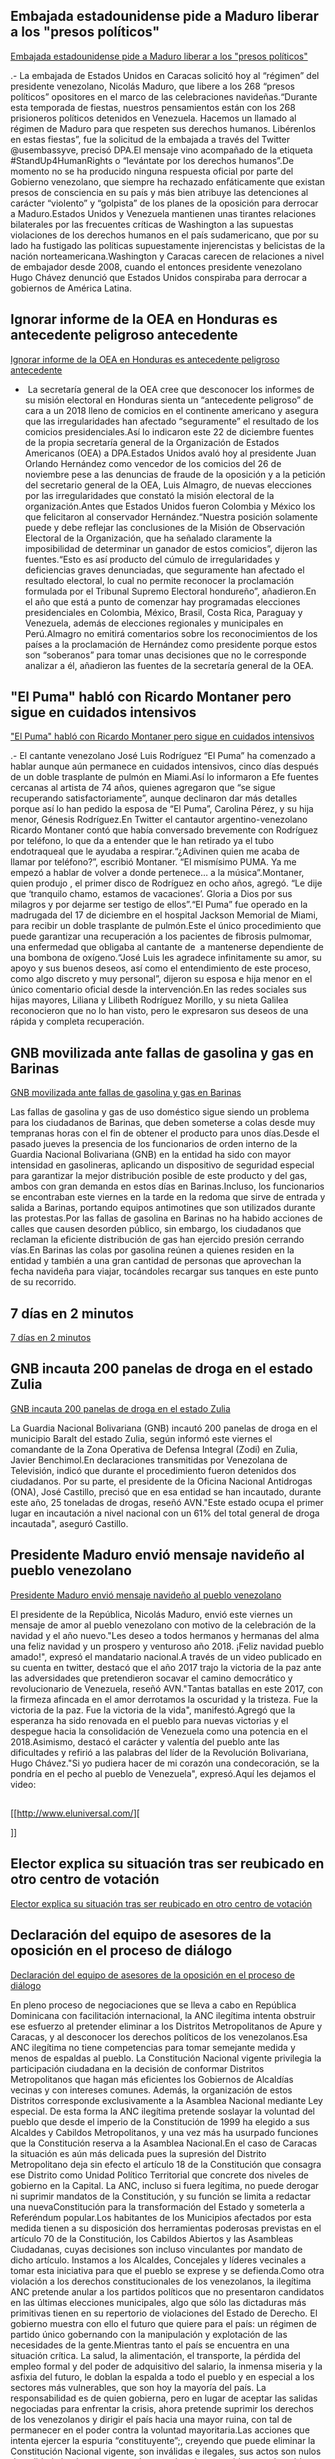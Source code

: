 ** Embajada estadounidense pide a Maduro liberar a los "presos políticos"

[[http://www.eluniversal.com/noticias/politica/embajada-estadounidense-pide-maduro-liberar-los-presos-politicos_682038][Embajada estadounidense pide a Maduro liberar a los "presos políticos"]]

.- La embajada de Estados Unidos en Caracas solicitó hoy al “régimen” del
presidente venezolano, Nicolás Maduro, que libere a los 268 “presos políticos”
opositores en el marco de las celebraciones navideñas.“Durante esta temporada de
fiestas, nuestros pensamientos están con los 268 prisioneros políticos detenidos
en Venezuela. Hacemos un llamado al régimen de Maduro para que respeten sus
derechos humanos. Libérenlos en estas fiestas”, fue la solicitud de la embajada
a través del Twitter @usembassyve, precisó DPA.El mensaje vino acompañado de la
etiqueta #StandUp4HumanRights o “levántate por los derechos humanos”.De momento
no se ha producido ninguna respuesta oficial por parte del Gobierno venezolano,
que siempre ha rechazado enfáticamente que existan presos de consciencia en su
país y más bien atribuye las detenciones al carácter “violento” y “golpista” de
los planes de la oposición para derrocar a Maduro.Estados Unidos y Venezuela
mantienen unas tirantes relaciones bilaterales por las frecuentes críticas de
Washington a las supuestas violaciones de los derechos humanos en el país
sudamericano, que por su lado ha fustigado las políticas supuestamente
injerencistas y belicistas de la nación norteamericana.Washington y Caracas
carecen de relaciones a nivel de embajador desde 2008, cuando el entonces
presidente venezolano Hugo Chávez denunció que Estados Unidos conspiraba para
derrocar a gobiernos de América Latina.

** Ignorar informe de la OEA en Honduras es antecedente peligroso antecedente

[[http://www.eluniversal.com/noticias/internacional/ignorar-informe-oea-honduras-antecedente-peligroso-antecedente_682041][Ignorar informe de la OEA en Honduras es antecedente peligroso antecedente]]

-  La secretaría general de la OEA cree que desconocer los informes de su misión electoral en Honduras sienta un “antecedente peligroso” de cara a un 2018 lleno de comicios en el continente americano y asegura que las irregularidades han afectado “seguramente” el resultado de los comicios presidenciales.Así lo indicaron este 22 de diciembre fuentes de la propia secretaría general de la Organización de Estados Americanos (OEA) a DPA.Estados Unidos avaló hoy al presidente Juan Orlando Hernández como vencedor de los comicios del 26 de noviembre pese a las denuncias de fraude de la oposición y a la petición del secretario general de la OEA, Luis Almagro, de nuevas elecciones por las irregularidades que constató la misión electoral de la organización.Antes que Estados Unidos fueron Colombia y México los que felicitaron al conservador Hernández.“Nuestra posición solamente puede y debe reflejar las conclusiones de la Misión de Observación Electoral de la Organización, que ha señalado claramente la imposibilidad de determinar un ganador de estos comicios”, dijeron las fuentes.“Esto es así producto del cúmulo de irregularidades y deficiencias graves denunciadas, que seguramente han afectado el resultado electoral, lo cual no permite reconocer la proclamación formulada por el Tribunal Supremo Electoral hondureño”, añadieron.En el año que está a punto de comenzar hay programadas elecciones presidenciales en Colombia, México, Brasil, Costa Rica, Paraguay y Venezuela, además de elecciones regionales y municipales en Perú.Almagro no emitirá comentarios sobre los reconocimientos de los países a la proclamación de Hernández como presidente porque estos son “soberanos” para tomar unas decisiones que no le corresponde analizar a él, añadieron las fuentes de la secretaría general de la OEA.

** "El Puma" habló con Ricardo Montaner pero sigue en cuidados intensivos

[[http://www.eluniversal.com/noticias/musica/puma-hablo-con-ricardo-montaner-pero-sigue-cuidados-intensivos_682025]["El Puma" habló con Ricardo Montaner pero sigue en cuidados intensivos]]

.- El cantante venezolano José Luis Rodríguez “El Puma” ha comenzado a hablar
aunque aún permanece en cuidados intensivos, cinco días después de un doble
trasplante de pulmón en Miami.Así lo informaron a Efe fuentes cercanas al
artista de 74 años, quienes agregaron que “se sigue recuperando
satisfactoriamente”, aunque declinaron dar más detalles porque así lo han pedido
la esposa de “El Puma”, Carolina Pérez, y su hija menor, Génesis Rodríguez.En
Twitter el cantautor argentino-venezolano Ricardo Montaner contó que había
conversado brevemente con Rodríguez por teléfono, lo que da a entender que le
han retirado ya el tubo endotraqueal que le ayudaba a respirar.“¿Adivinen quien
me acaba de llamar por teléfono?”, escribió Montaner. “El mismísimo PUMA. Ya me
empezó a hablar de volver a donde pertenece... a la música”.Montaner, quien
produjo , el primer disco de Rodríguez en ocho años, agregó. “Le dije que
‘tranquilo chamo, estamos de vacaciones’. Gloria a Dios por sus milagros y por
dejarme ser testigo de ellos”.“El Puma” fue operado en la madrugada del 17 de
diciembre en el hospital Jackson Memorial de Miami, para recibir un doble
trasplante de pulmón.Este el único procedimiento que puede garantizar una
recuperación a los pacientes de fibrosis pulmomar, una enfermedad que obligaba
al cantante de  a mantenerse dependiente de una bombona de oxígeno.“José Luis
les agradece infinitamente su amor, su apoyo y sus buenos deseos, así como el
entendimiento de este proceso, como algo discreto y muy personal”, dijeron su
esposa e hija menor en el único comentario oficial desde la intervención.En las
redes sociales sus hijas mayores, Liliana y Lilibeth Rodríguez Morillo, y su
nieta Galilea reconocieron que no lo han visto, pero le expresaron sus deseos de
una rápida y completa recuperación.

** GNB movilizada ante fallas de gasolina y gas en Barinas

[[http://www.eluniversal.com/noticias/venezuela/gnb-movilizada-ante-fallas-gasolina-gas-barinas_682033][GNB movilizada ante fallas de gasolina y gas en Barinas]]

Las fallas de gasolina y gas de uso doméstico sigue siendo un problema para los
ciudadanos de Barinas, que deben someterse a colas desde muy tempranas horas con
el fin de obtener el producto para unos días.Desde el pasado jueves la presencia
de los funcionarios de orden interno de la Guardia Nacional Bolivariana (GNB) en
la entidad ha sido con mayor intensidad en gasolineras, aplicando un dispositivo
de seguridad especial para garantizar la mejor distribución posible de este
producto y del gas, ambos con gran demanda en estos días en Barinas.Incluso, los
funcionarios se encontraban este viernes en la tarde en la redoma que sirve de
entrada y salida a Barinas, portando equipos antimotines que son utilizados
durante las protestas.Por las fallas de gasolina en Barinas no ha habido
acciones de calles que causen desorden público, sin embargo, los ciudadanos que
reclaman la eficiente distribución de gas han ejercido presión cerrando vías.En
Barinas las colas por gasolina reúnen a quienes residen en la entidad y también
a una gran cantidad de personas que aprovechan la fecha navideña para viajar,
tocándoles recargar sus tanques en este punto de su recorrido.

** 7 días en 2 minutos

[[http://www.eluniversal.com/videos/politica/dias-minutos_546529][7 días en 2 minutos]]



** GNB incauta 200 panelas de droga en el estado Zulia

[[http://www.eluniversal.com/noticias/venezuela/gnb-incauta-200-panelas-droga-estado-zulia_682040][GNB incauta 200 panelas de droga en el estado Zulia]]

La Guardia Nacional Bolivariana (GNB) incautó 200 panelas de droga en el
municipio Baralt del estado Zulia, según informó este viernes el comandante de
la Zona Operativa de Defensa Integral (Zodi) en Zulia, Javier Benchimol.En
declaraciones transmitidas por Venezolana de Televisión, indicó que durante el
procedimiento fueron detenidos dos ciudadanos. Por su parte, el presidente de la
Oficina Nacional Antidrogas (ONA), José Castillo, precisó que en esa entidad se
han incautado, durante este año, 25 toneladas de drogas, reseñó AVN."Este estado
ocupa el primer lugar en incautación a nivel nacional con un 61% del total
general de droga incautada", aseguró Castillo.

** Presidente Maduro envió mensaje navideño al pueblo venezolano

[[http://www.eluniversal.com/noticias/politica/presidente-maduro-envio-mensaje-navideno-pueblo-venezolano_682039][Presidente Maduro envió mensaje navideño al pueblo venezolano]]

El presidente de la República, Nicolás Maduro, envió este viernes un mensaje de
amor al pueblo venezolano con motivo de la celebración de la navidad y el año
nuevo."Les deseo a todos hermanos y hermanas del alma una feliz navidad y un
prospero y venturoso año 2018. ¡Feliz navidad pueblo amado!", expresó el
mandatario nacional.A través de un video publicado en su cuenta en twitter,
destacó que el año 2017 trajo la victoria de la paz ante las adversidades que
pretendieron socavar el camino democrático y revolucionario de Venezuela, reseñó
AVN."Tantas batallas en este 2017, con la firmeza afincada en el amor derrotamos
la oscuridad y la tristeza. Fue la victoria de la paz. Fue la victoria de la
vida", manifestó.Agregó que la esperanza ha sido renovada en el pueblo para
nuevas victorias y el despegue hacia la consolidación de Venezuela como una
potencia en el 2018.Asimismo, destacó el carácter y valentía del pueblo ante las
dificultades y refirió a las palabras del líder de la Revolución Bolivariana,
Hugo Chávez."Si yo pudiera hacer de mi corazón una condecoración, se la pondría
en el pecho al pueblo de Venezuela", expresó.Aquí les dejamos el video:

** 
			
		

[[http://www.eluniversal.com/][
			
		]]



** Elector explica su situación tras ser reubicado en otro centro de votación

[[http://www.eluniversal.com/audios/politica/elector-explica-situacion-tras-ser-reubicado-otro-centro-votacion_536545][Elector explica su situación tras ser reubicado en otro centro de votación]]



** Declaración del equipo de asesores de la oposición en el proceso de diálogo

[[http://www.eluniversal.com/noticias/politica/declaracion-del-equipo-asesores-oposicion-proceso-dialogo_682037][Declaración del equipo de asesores de la oposición en el proceso de diálogo]]

En pleno proceso de negociaciones que se lleva a cabo en República Dominicana
con facilitación internacional, la ANC ilegítima intenta obstruir ese esfuerzo
al pretender eliminar a los Distritos Metropolitanos de Apure y Caracas, y al
desconocer los derechos políticos de los venezolanos.Esa ANC ilegítima no tiene
competencias para tomar semejante medida y menos de espaldas al pueblo. La
Constitución Nacional vigente privilegia la participación ciudadana en la
decisión de conformar Distritos Metropolitanos que hagan más eficientes los
Gobiernos de Alcaldías vecinas y con intereses comunes. Además, la organización
de estos Distritos corresponde exclusivamente a la Asamblea Nacional mediante
Ley especial. De esta forma la ANC ilegítima pretende soslayar la voluntad del
pueblo que desde el imperio de la Constitución de 1999 ha elegido a sus Alcaldes
y Cabildos Metropolitanos, y una vez más ha usurpado funciones que la
Constitución reserva a la Asamblea Nacional.En el caso de Caracas la situación
es aún más delicada pues la supresión del Distrito Metropolitano deja sin efecto
el artículo 18 de la Constitución que consagra ese Distrito como Unidad Político
Territorial que concrete dos niveles de gobierno en la Capital. La ANC, incluso
si fuera legítima, no puede derogar ni suprimir mandatos de la Constitución, y
su función se limita a redactar una nuevaConstitución para la transformación del
Estado y someterla a Referéndum popular.Los habitantes de los Municipios
afectados por esta medida tienen a su disposición dos herramientas poderosas
previstas en el artículo 70 de la Constitución, los Cabildos Abiertos y las
Asambleas Ciudadanas, cuyas decisiones son incluso vinculantes por mandato de
dicho artículo. Instamos a los Alcaldes, Concejales y líderes vecinales a tomar
esta iniciativa para que el pueblo se exprese y se defienda.Como otra violación
a los derechos constitucionales de los venezolanos, la ilegítima ANC pretende
anular a los partidos políticos que no presentaron candidatos en las últimas
elecciones municipales, algo que sólo las dictaduras más primitivas tienen en su
repertorio de violaciones del Estado de Derecho. El gobierno muestra con ello el
futuro que quiere para el país: un régimen de partido único gobernando con la
manipulación y explotación de las necesidades de la gente.Mientras tanto el país
se encuentra en una situación crítica. La salud, la alimentación, el transporte,
la pérdida del empleo formal y del poder de adquisitivo del salario, la inmensa
miseria y la asfixia del futuro, le doblan la espalda a todo el pueblo y en
especial a los sectores más vulnerables, que son hoy la mayoría del país. La
responsabilidad es de quien gobierna, pero en lugar de aceptar las salidas
negociadas para enfrentar la crisis, ahora pretende suprimir los derechos de los
venezolanos y dirigir el país hacia una mayor ruina, con tal de permanecer en el
poder contra la voluntad mayoritaria.Las acciones que intenta ejercer la espuria
“constituyente”;, creyendo que puede eliminar la Constitución Nacional vigente,
son inválidas e ilegales, sus actos son nulos de nulidad absoluta, y no son ni
aceptadas ni reconocidas por el pueblo venezolano.Exigimos respeto a la
Constitución, respeto a los ciudadanos, respeto al proceso de negociación con
facilitación internacional y medidas urgentes para sacar al país de este estado
de agonía.

** Más de 550.000 venezolanos residen en Colombia

[[http://www.eluniversal.com/noticias/venezuela/mas-550000-venezolanos-residen-colombia_682036][Más de 550.000 venezolanos residen en Colombia]]

.- Más de 550.000 venezolanos residen en Colombia y en las últimas semanas han
aumentado en 7 % las entradas y salidas de nacionales y extranjeros por los
siete puntos fronterizos entre ambos países, informó hoy el departamento de
Migración negranadino."Hoy podemos decir que más de 550.000 venezolanos están
radicados en nuestro país y son personas que están buscando un mejor futuro,
algunos están cumpliendo con la norma migratoria para estar y otros no lo están
haciendo", afirmó el director general de Migración Colombia, Christian Krüger,
en declaraciones difundidas por su despacho, reseñó Efe.El funcionario anunció
además que han puesto en marcha planes de contingencia para atender los
movimientos migratorios en esta época de Navidad y Año Nuevo.Krüger informó de
un "incremento cercano al 7 %" en el movimiento migratorio desde Venezuela, que,
aseguró, equivale a "un promedio de 2.000 personas diarias más" que entran y
salen del país.Migración detalló que la cifra de entradas de venezolanos por el
Puente Internacional Simón Bolívar, en el departamento de Norte de Santander
(noreste), subió de 35.000 a 37.000, mientras que las salidas subieron de 33.000
a 35.000 personas por día.El funcionario destacó como positivas las medidas
adoptadas por Colombia, como el Permiso Especial de Permanencia (PEP), el cual
benefició a 69.000 venezolanos que han podido abrir una cuenta bancaria y
afiliarse al sistema de seguridad social, y la Tarjeta de Movilidad Fronteriza
(TMF), para quienes transitan por las zonas limítrofes.Según Krüger, hay 1,2
millones de personas están registradas con la TMF.Colombia y Venezuela comparten
2.219 kilómetros de frontera, considerada una de las más activas de América
Latina y donde operan grupos de delincuencia común, guerrillas, bandas
criminales y contrabandistas.

** La Semana de la Moda de París volvió a deslumbrar

[[http://www.eluniversal.com/galerias/estilo-vida/semana-moda-paris-volvio-deslumbrar_4546][La Semana de la Moda de París volvió a deslumbrar]]



** Santa Claus entregó ropa y juguetes a niños en 25 rutas de la Gran Caracas

[[http://www.eluniversal.com/galerias/caracas/santa-claus-entrego-ropa-juguetes-ninos-rutas-gran-caracas_4557][Santa Claus entregó ropa y juguetes a niños en 25 rutas de la Gran Caracas]]



** Conozca "el panal" moneda comunal paralela diseñada en el 23 de Enero

[[http://www.eluniversal.com/galerias/economia/conozca-panal-moneda-comunal-paralela-disenada-enero_4558][Conozca "el panal" moneda comunal paralela diseñada en el 23 de Enero]]



** Largas colas en algunos colegios al arrancar las elecciones catalanas

[[http://www.eluniversal.com/videos/internacional/largas-colas-algunos-colegios-arrancar-las-elecciones-catalanas_546259][Largas colas en algunos colegios al arrancar las elecciones catalanas]]



** Jovencita de 15 años lideró asesinato de dos militares en Sabana Grande

[[http://www.eluniversal.com/noticias/sucesos/jovencita-anos-lidero-asesinato-dos-militares-sabana-grande_644593][Jovencita de 15 años lideró asesinato de dos militares en Sabana Grande]]

Una adolescente de 15 años fue la primera detenida por el doble homicidio de los
funcionarios del Ejército: Yohan Borrero, de 25 años, y Andrés Ortiz, de 23, la
madrugada del domingo en el bulevar de Sabana Grande. Con ella estaba un niño de
10 años cuando los capturaron.La muchacha lideraba el grupo de niños y
adolescentes que esa madrugada atacó a los efectivos a cuchilladas, luego de
haberle arrebatado el bolso a uno de ellos. Eso dijeron funcionarios
policiales.Tras su detención, acusó al resto de los jovencitos que estaban con
ella, y los funcionarios lograron apresar a cuatro más. Se trata de niños con
edades comprendidas entre 6 y 10 años.De acuerdo con la investigación del hecho,
eran unos 12 niños y adolescentes que estaban distribuidos en dos grupos.Dos le
arrebataron el bolso a uno de los militares cuando salieron de la tasca
restaurante El Colosseo a fumar.El resto de los atacantes estaba ubicado en la
esquina Pascual Navarro del bulevar, que conduce hacia la avenida Solano. Los
militares corrieron detrás de los niños con la intención de recuperar el bolso,
y allí fueron detenidos por la banda completa.Con cuchillos en mano se encimaron
a los funcionarios y los apuñalaron con saña, aupados por la líder
quinceañera. El sargento primero Yohan Borrero recibió nueve, y una de ellas en
el cuello que lo dejó muerto en medio del bulevar.El sargento segundo Andrés
Ortiz se desplomó en la avenida por las heridas. Una puñalada en el abdomen lo
neutralizó.Los atacantes huyeron del lugar y se llevaron el bolso.Ambos
militares estaban con dos compañeros en el local nocturno, quienes fueron
avisados del hecho minutos después.Familiares de ambos fallecidos estaban en la
morgue de Bello Monte la mañana de ayer. Los deudos de Borrero dijeron que era
oriundo del estado Portuguesa, y formaba parte del Batallón Bolívar en Fuerte
Tiuna desde al año 2008.El otro funcionario tenía siete días en Caracas en el
mismo batallón. Era de Barcelona, pero lo trasladaron a la capital porque estaba
de curso."En este país no hay valores, las familias se acabaron, no entiendo
cómo unos niños hacen esto, y cómo hay padres que olvidan a sus hijos y los
lanzan a las calles a causar daños", dijo Yuilimar Borrero, hermana del sargento
primero.Le preocupa como abogada que esos niños menores de 12 años no serán
condenados por el delito que cometieron y que pronto saldrán a la calle "porque
no hay ley que los castigue como debería ser".

** Maduro analiza cerrar vías de comunicación con islas del Caribe

[[http://www.eluniversal.com/videos/politica/maduro-analiza-cerrar-vias-comunicacion-con-islas-del-caribe_546082][Maduro analiza cerrar vías de comunicación con islas del Caribe]]



** Más de un millón de temporadistas retornarán por La Bandera

[[http://www.eluniversal.com/noticias/caracas/mas-millon-temporadistas-retornaran-por-bandera_574][Más de un millón de temporadistas retornarán por La Bandera]]

Tras el asueto navideño, se espera para este fin de semana el retorno de más de
un millón de temporadistas por el terminal La Bandera, ubicado en Caracas,
informó el presidente del Instituto Autónomo de Seguridad Ciudadana y Transporte
(Insetra), Robinson Navarro."Esperamos que este fin de semana retornen al menos
un millón de personas, ya que batimos récord este año, pues salieron más de
1.600.000 personas a los diferentes destinos del país", declaró el funcionario a
Radio Nacional de Venezuela.Indicó que 80 funcionarios de la Policía de Caracas,
60 de la Policía Nacional Bolivariana y 72 efectivos de la Guardia Nacional
Bolivariana (GNB) están prestos para brindar resguardo y protección a los
usuarios de la central de transporte terrestre, reseñó AVN.Asimismo, recordó que
a partir del lunes se retomará el precio normal del pasaje, ajustado con un
recargo de 25 % como bono por las festividades decembrinas, según Gaceta Oficial
N 6.172."El convenio que hemos realizado con los transportistas está en vigencia
hasta el 3 de enero y luego tendrán que cobrar nuevamente su pasaje normal sin
el 25 % de recargo", enfatizó.Hasta el pasado miércoles se habían movilizado
1.288.042 pasajeros desde el terminal capitalino y se tiene previsto trasladar
400.000 más hasta el próximo 6 de enero, para lo que se han dispuesto 37.476
unidades de autobuses.

** Gobierno decreta 1 de febrero como "día no laborable"

[[http://www.eluniversal.com/noticias/politica/gobierno-decreta-febrero-como-dia-laborable_637365][Gobierno
decreta 1 de febrero como "día no laborable"]]

El Ejecutivo Nacional decretó el próximo miércoles 1 de febrero como “día  de
júbilo, no laborable”. el presidente de la República Nicolás Maduro durante la
transmisión de su programa número 78 de "Los Domingos con Maduro".Desde las
instalaciones de la empresa Siderúrgica del Orinoco (Sidor), en el estado
Bolívar, el primer mandatario nacional anunció que la decisión será publicada en
la Gaceta Oficial que circulará este lunes 30 de enero.En relación a esto,

** Estos son los resultados del Clásico Mundial de Beisbol

[[http://www.eluniversal.com/noticias/clasico-mundial/estos-son-los-resultados-del-clasico-mundial-beisbol_642685][Estos
son los resultados del Clásico Mundial de Beisbol]]

.- La selección de Estados Unidos le puso punto final a la cuarta edición del
Clásico Mundial de Beisbol con una victoria 8-0 a la selección de Puerto Rico y
su primer campeonato en el certamen. Los dirigidos por Jim Leyland mostraron
bateo oportuno, buena defensa y una excelente labor monticular para blanquear a
la única novena invicta del torneo y amarrar a la ofensiva más productiva de
todo el Clásico.Un cuadrangular de dos carreras de Ian Kinsler e imparables
productores de Andrew McCutchen, Giancarlo Stanton, Brandon Crawford y Christian
Yelich, fueron el principal apoyo para el lanzador Marcus Stroman que lanzó una
joya de seis innings donde permitió un imparable y abanicó a tres rivales para
quedarse con la victoria y el premio al Jugador Más Valioso (MVP) del
torneo.Lamentablemente para Puerto Rico por segundo certamen consecutivo se
quedan a las puertas de un campeonato, tras caer derrotar en 2013 ante República
Dominicana, también por blanqueo.Al finalizar el compromiso la organización WBC
anunció el equipo ideal del Clásico: en la receptoría el electo fue Yadier
Molina (Puerto Rico), en la primera base Eric Hosmer (Estados Unidos), en la
segunda base Javier Báez (Puerto Rico), en el campo corto Francisco Lindor
(Puerto Rico), Carlos Correa (Puerto Rico) en la tercera base. En los jardines
fueron electos Wladimir Balentien (Holanda), Christian Yelich (Estados Unidos) y
Gregory Polanco (República Dominicana), como bateador designado Carlos Belran
(Puerto Rico). Mientras que los lanzadores fueron: Kodai Senga (Japón), Josh
Zeid (Israel) y Marcus Stroman (Estados Unidos).FinalEstados Unidos 8-0 Puerto
RicoG: Marcus Stroman (1-0) | P: Seth Lugo (0-1)Semifinal 2Estados Unidos 2-1
JapónG: Sam Dyson (1-0) | P: Kodai Senga (0-1) | S: Luke Gregerson (1)Semifinal
1Puerto Rico 4-3 Holanda (11 innings)G: Edwin Díaz (1-0) | P: Loek Van Mil
(0-1)Grupo F (Segunda Ronda)Estados Unidos 6-3 República DominicanaG: Danny
Duffy (1-0) | P: Ervin Santana (0-1) | S: Luke Gregerson (2)Grupo F (Segunda
Ronda)Puerto Rico 13-2 VenezuelaG: José De León (1-0) | P: Martín Pérez
(0-1)Grupo F (Segunda Ronda)Puerto Rico 6-5 Estados UnidosG: Seth Lugo (1-0) |
P: Marcus Stroman (0-1) | S: Dayan Díaz (2)Grupo F (Segunda Ronda)República
Dominicana 3-0 VenezuelaG: Fernando Abad (1-0) | P: Jhoulys Chacín (0-1) | S:
Jeurys Familia (1)Grupo F (Segunda Ronda)Estados Unidos 4-2 VenezuelaG: Pat
Neshek (1-0) | P: Héctor Rondón (0-1) | S: Luke Gregerson (1)Grupo E (Segunda
Ronda)Japón 8-3 IsraelG: Yoshihisa Hirano (1-0) | P: Dylan Axelrod (0-1)Grupo E
(Segunda Ronda)Holanda 14-1 Cuba (7 innings)G: Diegomar Markwell (1-0) | P:
Lázaro Blanco (0-1)Grupo F (Segunda Ronda)Puerto Rico 3-1 República DominicanaG:
Héctor Santiago  (1-0) | P: Carlos Martínez (0-1) | S: Edwin Díaz (1)Grupo
E (Segunda Ronda)Japón 8-5 CubaG: Ryo Akiyoshi (1-0) | P: Miguel Lahera (0-1) |
S: Kazuhisa Makita (1)Grupo D (Juego de Desempate)Venezuela 4-3 ItaliaG: José
Alvarado (1-0) | P: Mike DeMark (0-1) | S: Francisco Rodríguez (1)Grupo E
(Segunda Ronda)Holanda 12-2 Israel (8 innings)G: Jair Jurrjens (1-0) | P: Corey
Baker (0-1)Grupo DMéxico 11-9 VenezuelaG: Luis Mendoza (1-0) | P: Yusmeiro Petit
(0-1) | S: Roberto Osuna (1)Grupo CEstados Unidos 8-0 CanadáG: Danny Duffy
(1-0) | P: Ryan Dempster&NegativeThinSpace; (0-2)Grupo DPuerto Rico 9-3 ItaliaG:
José Berríos (1-0) | P: Luis Lugo&NegativeThinSpace; (0-1)Grupo CRepública
Dominicana 10-3 Colombia (11 innings)G: Enny Romero (1-0) | P: William
Cuevas&NegativeThinSpace; (0-1)Grupo E (Segunda Ronda)Israel 4-1 CubaG: Zack
Thornton (1-0) | P: Yoennis Yera (0-1) | S: Josh Zeid (1)Grupo DPuerto Rico 9-4
MéxicoG: Jorge López (1-0) | P: Miguel González (0-1)Grupo CRepública Dominicana
7-5 Estados UnidosG: Alex Colomé (1-0) | P: Andrew Miller (0-1) | S: Jeurys
Familia (1)Grupo DVenezuela 11-10 Italia (10 innings)G: Francisco Rodríguez
(1-0) | P: Trey Nielsen (0-1) | S: José Castillo (1)Grupo CColombia 4-1 CanadáG:
Julio Teherán (1-0) | P: Ryan Kellogg (0-1) | S: Dayan Díaz (1)Grupo DPuerto
Rico 11-0 Venezuela (7 innings)G: Seth Lugo (1-0) | P: Félix Hernández
(0-1)Grupo CEstados Unidos 3-2 Colombia (10 innings)G: Tyler
Clippard&NegativeThinSpace; (1-0) | P: Guillermo Moscoso (0-1)Grupo BJapón 7-1
ChinaG: Shota Takeda&NegativeThinSpace; (1-0) | P: Quan Gan (0-1)Grupo BCuba 4-3
AustraliaG: Vladimir Garcia (1-0) | P: Lachlan Wells (0-1) | S: Miguel Lahera
(1)Grupo DItalia 10-9 MéxicoG: Jordan Romano (1-0) | P: Roberto Osuna (0-1)Grupo
CRepública Dominicana 9-2 CanadáG: Carlos Martínez (1-0) | P: Ryan Dempster
(0-1)Grupo ACorea del Sur 11-8 China Taipéi (10 innings)G: Seung Hwan Oh (1-0) |
P: Hung-Wen Chen (0-2)Grupo BAustralia 11-0 China (7 innings)G:Travis Blackley
(1-0) | P: Kwon Ju (0-0)Grupo AIsrael 4-2 HolandaG: Jason Marquis (1-0) | P: Rob
Cordemans (0-1) | S: Josh Zeid (1)Grupo BJapón 4-1 AustraliaG: Kodai Senga
(1-0) | P: Matt Williams (0-1) | S: Kazuhisa Makita (1)Grupo AHolanda 6-5 China
TaipéiG: Shairon Martis (1-0) | P: Hung-Wen Chen (0-1)Grupo BCuba 6-0 ChinaG:
Vladimir Baños (1-0) | P: Xia Luo (0-1)Grupo BJapón 11-6
CubaG: Ayumu Ishikawa (1-0) | P: Yoennis Yera&NegativeThinSpace; (0-1)Grupo
AHolanda 5-0 Corea del SurG: Rick van den Hurk (1-0) |
P: Kyu Min Woo&NegativeThinSpace; (0-1)Grupo AIsrael
15-7 China TaipéiG: Corey Baker (1-0) | P: Chun-Lin Kuo (0-1)Grupo AIsrael 2-1
Corea del SurG: Josh Zeid (1-0) | P: Chang-Yong Lim (0-1)

** Reconocer el aspecto de una yuca amarga puede salvar la vida

[[http://www.eluniversal.com/noticias/estilo-vida/reconocer-aspecto-una-yuca-amarga-puede-salvar-vida_636802][Reconocer
el aspecto de una yuca amarga puede salvar la vida]]

El sábado pasado falleció un niño de cinco años presuntamente luego de consumir
yuca amarga. El deceso ocurrió en Anzoátegui, entidad donde ha ocurrido la misma
situación durante los últimos meses con otros dos infantes.El doctor Norman
Cutt, toxicólogo clínico y especialista en Respuesta y Control de Emergencias
del Centro Médico Docente La Trinidad, explica que es importante reconocer la
yuca dulce de la amarga pues esta última puede provocar la muerte sobre todo en
los más pequeños del hogar.Cutt, también presidente de la Sociedad Venezolana de
Toxicología Clínica, indicó que el consumo de yuca amarga genera consecuencias a
nivel del torrente sanguíneo; afecta el aparato circulatorio y compromete el
sistema cardiovascular.Comenta que los síntomas están caracterizados por
trastornos gastrointestinales como náuseas y vómitos y, así mismo, por
trastornos neurológicos como mareos y pérdida del conocimiento.“Se van agravando
hasta ocasionar la muerte. Mientras más inmaduro sea el sistema gastrointestinal
más severos son los síntomas. Por este motivo la mayor parte de los decesos han
ocurrido en niños”, puntualizó el doctor.Signos como color azul violáceo en las
orejas, palmas de las manos, uñas, labios o conjuntivas son motivo de alarma
para acudir al médico.Explica que el tratamiento debe comenzar en el hogar. Lo
primero que se debe tener en cuenta es no detener el vómito ya que ésta es una
manera de defensa que tiene el organismo. Posteriormente, se tiene que acudir de
manera inmediata al hospital o al ambulatorio más cercano.Cutt también precisa
que el paciente también puede usar carbón activado tomando una dosis de
1grm/kg/peso disuelto en agua vía oral junto al purgante manitol al 18% tomando
una dosis de 1ml/kg/peso también vía oral. Por otro lado, el experto afirma que
en la Sociedad Venezolana de Toxicología Clínica tienen un subregistro del año
pasado donde se contabilizaron más de 30 casos de intoxicaciones graves.“En el
2016 fallecieron cuatro personas por consumir yuca amarga. Se debe educar a la
población sobre cómo reconocer los alimentos en buen estado”, enfatiza el
toxicólogo.Por su parte, Mariángel Paolini, química de alimentos, resalta que
estos casos se han presentado debido a la escasez de harina y arroz.“Las
personas en su desespero por comer evalúa poco lo que se está llevando a casa.
Las diferencias son pocas por esto los consumidores las pasan por desapercibido.
Por este motivo, también se debe evitar tener cultivos de estos tubérculos en el
hogar”, recomienda Paolini.-El toxicólogo clínico Norman Cutt explica que si
la yuca está dura y de color amarillo no se debe consumir. Hay que desecharla
inmediatamente.-La química de alimentos Mariángel Paolini acota que la cáscara
de la yuca amarga es gruesa y de color rosado.-Ambos expertos coinciden en
que este tipo de tubérculo se debe adquirir en supermercados y no en vendedores
ambulantes.

** Mal clima amenaza la búsqueda del submarino argentino en el Atlántico

[[http://www.eluniversal.com/noticias/internacional/mal-clima-amenaza-busqueda-del-submarino-argentino-atlantico_682026][Mal
clima amenaza la búsqueda del submarino argentino en el Atlántico]]

Fuertes vientos y olas de hasta dos metros y medio de altura amenazarán en los
próximos días la búsqueda del submarino ARA San Juan, desaparecido el pasado 15
de noviembre con 44 tripulantes a bordo a 400 kilómetros de la costa argentina,
donde operan varios buques nacionales y extranjeros. La Armada Argentina informó
en un comunicado que las naves que trabajan en el operativo de búsqueda, el
destructor ARA Sarandí y el ARA Islas Malvinas , destacó Efe.Por su parte, el
oceanográfico Yantar de Rusia, que se incorporó a la zona de operaciones a
principios de diciembre, se encuentra de camino hacia Montevideo (Uruguay) para
concluir ese mismo proceso y reincorporarse cuanto antes a las tareas de
búsqueda. Mientras, la causa que investiga posibles irregularidades en las
reparaciones del ARA San Juan continúa a cargo del juez Sergio Torres,  en torno
a los trabajos de mejora de la flota naval. En este marco, el exalmirante
Marcelo Srur fue destituido de su cargo como jefe de la Armada argentina
mientras se desarrolle la investigación por la desaparición del submarino y
sustituido por el vicealmirante Jose Luis Villán. Hace más de un mes desde que
el submarino ARA San Juan estableció su última comunicación, mientras viajaba
desde el puerto austral de Ushuaia hasta su base en Mar del Plata.

** Caracas para admirar y degustar

[[http://www.eluniversal.com/noticias/guia-turistica/caracas-para-admirar-degustar_681090][Caracas
para admirar y degustar]]

Para quienes no vivimos en Caracas, ir a esta ciudad siempre es una nueva
oportunidad de descubrir algo que nos ayude a  conectar con el sentir
 venezolano. Lo primero que hay que hacer, sin lugar a dudas, es entregarse a la
contemplación del Ávila, hay que ver hacia la montaña a toda hora, desde todas
partes, entre los edificios, desde las avenidas, por las ventanas, sobre los
balcones. Nunca es suficiente para descifrar su magia.La Plaza Francia, en
Altamira,  es perfecta para mirar al Ávila y disfrutar de los jardines de la
plaza, que afortunadamente siempre lucen bien. Al cruzar la avenida Francisco de
Miranda, se puede visitar PDVSA La Estancia, un refugio de naturaleza y
tranquilidad ideal para caminar entre la variada vegetación y descansar en la
grama bajo la sombra de algún árbol. Suelen realizarse exposiciones de arte y
actividades culturales.En la Torre Cavendes, frente La Estancia, se inauguró
recientemente la nueva sede de Páramo Café, una cadena al mejor estilo de las
franquicias americanas de café, pero con concepto venezolano. El lugar es
pequeño,  moderno y  agradable para disfrutar de una bebida fría o caliente
mientras se aprecia el original mural que retrata por completo a Caracas. Se
esmeran en los detalles de la marca ().Si se busca buena gastronomía, solo hay
que moverse hasta Los Palos Grandes, donde se ubica D.O.C. Restaurant, una
interesante propuesta que nació para resaltar los sabores de Venezuela a través
de la Denominación de Origen Controlado. Sorprende descubrir los productos que
trasladan desde distintos lugares del país, de la mano con productores y
emprendedores. Desde la baba del llano hasta los exóticos frutos del Amazonas
tienen cabida en sus creaciones, los platos son de altísimo nivel y el ambiente
muy selecto ().No me iría de la zona sin pasar por la plaza de Los Palos
Grandes, para disfrutar viendo a los niños  bañarse en los chorros que salen del
suelo y luego tomar un café en Provenzal (). Pasaría por el parque Francisco de
Miranda (Parque del Este) solo para pararme frente a los árboles a ver de cerca
a las coloridas guacamayas y disfrutar de su escándalo. Las guacamayas se
convirtieron en un ícono caraqueño.Lejos de pensar que todo se concentra en el
este, hay que trasladarse sin pensarlo hasta el centro de la ciudad. Mi primera
parada sería Artesano, una cafetería a pocos pasos de la Plaza Bolívar, donde se
ratifica que los mejores golfeados siempre serán los de Caracas y sus
alrededores. Es un sitio agradable para conversar entre amigos con un
extraordinario golfeado, un papelón con limón y un café guaro, que tiene un
toque de cocuy y azúcar de naranja. El lugar y sus sabores son adictivos ().En
el C.C Metrocenter,  por la salida de la estación Capitolio, se ubica 
Fragolate, una heladería artesanal que está marcando pauta en la movida que
promueve el consumo de los maravillosos frutos exóticos del Amazonas. Copoazú,
túpiro, manaca y arazá son algunos de los nombres a los que nos iremos
acostumbrando, porque cada día ganan más espacio en nuestra gastronomía. Es toda
una sorpresa probar todos estos sabores en helados ().No me iría del centro sin
ir a la casa natal de Simón Bolívar, para luego  caminar por el boulevard
Panteón hasta el histórico edificio donde reposan sus restos. En la ruta se
puede entrar a la Casa de Estudios de la Historia de Venezuela, una impecable
edificación con un patio donde parece que el tiempo se detiene. Solo hay espacio
para la calma en medio de un bonito jardín donde funciona el Restaurant Casa
Veroes, lleno de sabores criollos ().@eduardomonzn

** Las Toninas del Orinoco

[[http://www.eluniversal.com/noticias/guia-turistica/las-toninas-del-orinoco_681088][Las
Toninas del Orinoco]]

Sin duda alguna la mayoría de los venezolanos conocemos los llanos, creo que
todos hemos cruzado así sea por una pequeña porción de esta vasta región
biogeográfica que lleva por nombre los llanos y que representan uno de los
ecosistemas más productivos del mundo. Los llanos de Venezuela cuentan con una
extensión plana y semiplana entre unos 250.000 y 280.000 Km2 que comprenden los
estados Cojedes y Guárico (llanos centrales), Barinas, Apure, Portuguesa (llanos
orientales), y Anzoátegui y Monagas (llanos orientales).Es un área realmente
grande que predomina la vegetación herbácea y de sabana, parches de bosques
llamadas “matas”, bosques de galerías o ribereños, zonas inundadas, morichales y
otros tipos de vegetación, pero sin duda lo más predominante es la gran
diversidad de fauna que sustenta, y la gran facilidad de poder disfrutar de un
buen espectáculo de fauna silvestre. Desde hace muchos años existen hatos
privados y otros que se encuentran bajo el control del gobierno lo cuáles de han
dedicado por muchos años a la conservación de su fauna y hoy en día son
verdaderos santuarios de vida silvestre. Sin embargo, en otra entrega de esta
Guía Turística les recomendaré los mejores hatos de Venezuela para observar
fauna silvestre y que conjuguen el buen servicio y la calidad humana de sus
anfitriones.Para mí una de las grandes maravillas que reguardan nuestros llanos
son los fantásticos delfines de ríos o comúnmente llamadas “Toninas”, o cómo se
le conoce científicamente como Inia geoffrensis, que es una de las seis especies
de delfines de agua dulce que existen en el mundo. En contraste con otras
actividades humanas que la amenazan, la tonina, o delfín del Orinoco, es
protagonista de numerosas leyendas que la ensalzan y protegen a nivel local.
Conocer sus secretos es amar a esta especie, por ello aquí te detallamos sus
apasionantes conductas y características únicas para invitarte a disfrutarlos en
su hábitat natural. Mi amigo el médico veterinario de fauna silvestre Ernesto
Boede me comenta que el nombre común de “tonina” viene de la palabra “toñina”
que era como los navegantes españoles denominaban a los grandes atunes y a los
delfines marinos, creyendo erróneamente que estos entraban del océano Atlántico
al río Orinoco y de allí a la totalidad de nuestros llanos. Poder ir a ver a las
toninas en su propio hábitat es una experiencia inolvidable que toca el corazón
de cualquier persona, se muestran elegantes, curiosas, simpáticas y sin dudas
muy mágicas, su distribución abarca la cuenca del Orinoco, desde el Alto Orinoco
al sureste del estado Amazonas hasta el Delta Amacuro y por todos de sus más de
200 caños, y más fácilmente es posible verlas en los ríos llaneros de los
estados Cojedes, Guárico, Apure y Barinas, así como también en los ríos Sipapo,
Cuao, Autana, Ventuari, Caura son relativamente fáciles de observarlas, pero sin
duda uno de los mejores lugares en donde podrán disfrutarlas es en el río
Portuguesa  hacia los lados de los Esteros de Camagüán. Los machos de las
toninas son cetáceos solitarios, sólo se pueden ver en pareja cuando están en
época reproductiva, pero si es posible ver grupos maternos de hasta 6 hembras
junto a sus crías y juveniles en casi cualquier época del año. Una madre sólo
pare una sola cría y esta puede permanecer junto a ella hasta los siete años que
es cuando alcanza su madurez sexual y se separa de su madre para enrumbar su
propio camino por las aguas de nuestros ríos llaneros, amazónicos y guayaneses.
Las toninas son animales longevos que pueden llegar a vivir entre los 35 a 40
años de edad.A simple vista las toninas pueden parecer animales muy tiernos y
dóciles, pero en realidad son animales que están en el tope de la cadena
alimenticia, son depredadores muy aguerridos que pueden llegar a medir hasta
2,50 metros , y pesar hasta 180 Kg., y cuando se trata de defender a sus crías
son animales feroces que con sus fuertes aletas caudales, sus alargados y
cilíndricos hocicos, sus más de 100 afilados dientes y su sistema de
“ecolocalización” atacarán sin dudarlo dos veces a cualquier intruso sea animal
o humano que sientan como amenaza, pero mientras se respete su espacio, no se le
estresen y sólo se les admire tranquilamente desde un bote es un espectáculo
digno de disfrutar y valorar los tesoros que nos brinda nuestra generosa
naturaleza.En países como Brasil, Perú y Colombia han sabido muy bien cómo
atraer a turistas especializados para la observación de toninas o delfines
rosados, la observación de cetáceos marinos sabemos que es una de las tendencias
“ecoturísticas” que más ingresos generan en el mundo, ahora nos toca aprovechar
y saber explotar muy responsable y éticamente un producto tan maravilloso pero
frágil como podría ser la observación de toninas o delfines de río. Para mí es
un producto increíble que envuelve muchísimos aspectos increíbles, cómo todas
las maravillosas leyendas que encierra a esta increíble especie, también la
cultura del llanero o del indígena, y aunado a los espectaculares paisajes de
nuestras selvas y sabanas venezolanas lo hacen un producto ecoturístico muy
atractivo a los especialistas de los cetáceos de agua dulce y a todos aquellos
ecoturistas especialistas en fauna silvestre en general.Me cuenta el
especialista Ernesto Boede que una de las tantas leyendas sobre las toninas es
que es un animal respetado sobre todo por el llanero venezolano. Los pescadores
más viejos opinan que las toninas son enamoradizas y hay que tenerles respeto,
salen de noche en los pueblos transformándose en esbeltos galanes a enamorar a
las bellas mujeres y si se descuidan se las llevan al río, las ahogan y se
transforman en preciosas toninas. Pero si hay algo cierto es que se sabe que
muchas veces, cuando alguna persona se está ahogando en un río, las toninas la
ayudan y la salvan empujándola hacia la orilla.Cuando el naturalista y
explorador Alexander von Humboldt hizo sus viajes viaje por el río Apure,
Orinoco y Brazo Casiquiare en 1800 y vio por primera vez a las toninas o
delfines del orinoco relató lo siguiente: Pero para el Delfín Rosado no todo es
color de rosa, sufre serias amenazas y el Libro Rojo de la Fauna Venezolana la
cataloga como especie “vulnerable” de extinción, debido a la deforestación de
las selvas del sur de Venezuela, la alteración de su hábitat por la construcción
de represas, diques y compuertas, el tráfico fluvial, la contaminación de las
cuencas por la minería –mercurio y metales pesados- y el desagüe de aguas
cloacales, la fragmentación del ambiente para la agricultura y ganadería
extensiva. De igual forma la sobrepesca atenta con las presas de las que se
alimentan las toninas y las grandes redes de pesca artesanales representan un
gran peligro para esta especie ya que en ellas mueren enredadas, y también en
algunas localidades usan a la tonina como carnada para la pesca de una especie
de bagre muy buscada.Los invito a deleitarse con esta bella experiencia de poder
ver a esta fantástica especie en su hábitat natural y les aseguro que se
sentirán cómo si estuvieran en los relatos del explorador y científico Alexander
von Humboldt o en alguna leyenda o novela de nuestros llanos venezolanos. Les
recomiendo contactar a mi gran amiga Sorelia Franco (soreliafranco@gmail.com) o
a mi amigo Ricardo Freitas (agropecuariahatolascaretas@hotmail.com), ellos mejor
que nadie podrán llevarlos a observar a estos enigmáticos y hermosos delfines de
ríos, que son de las especies más representativas de nuestra fauna venezolana y
que debemos comprometernos por su conservación. Así que amigos les recuerdo que
debemos vivir con responsabilidad ambiental y que el futuro de nuestras
generaciones comienza por nosotros.blancoalb@gmail.com

** Bitcoin: ¿Riesgoso o muy bueno?

[[http://www.eluniversal.com/noticias/economia/bitcoin-riesgoso-muy-bueno_681286][Bitcoin:
¿Riesgoso o muy bueno?]]

Tras subir más de un 1.500% en lo que va de año y enfilarse por encima de los
$17.000 a solo dos semanas de terminar el 2017, el Bitcoin ha dejado atrás de si
un avance meteórico además de posiciones divididas sobre su futuro y alcance. ,
pues es precisamente esta volatilidad la que genera grandes ganancias, pero
también grandes pérdidas. Este año, el Bitcoin ha ganado más de 17 veces su
valor desde los $997 con los que arrancó el mes de enero, siendo que a partir de
la segunda mitad del 2017 los precios se desencadenaron en lo que vemos ahora.En
un año donde la criptomoneda ha visto grandes avances y algunos retrocesos seria
común preguntarse: ¿qué ha sido lo más resaltante que ha pasado? Enumerando
algunos sucesos encontramos: la ampliación de la brecha con el oro, la
legalización de la moneda como forma de pago en Japón, el nacimiento del Bitcoin
Cash, los múltiples ataques de hackers a las plataformas de intercambio y
minado, los fuertes controles que ha implementado China en contra del Bitcoin y
el inicio de los contratos a futuros de este por parte de Cboe Mercantil
Exchange y pronto por CME Group (Chicago Mercantil Exchange)., pues la entrada
de estos instrumentos no solo ha atraído a nuevos players al mundo de las
criptomonedas, sino que  han logrado que inversores más convencionales como JP
Morgan o incluso Goldman Sachs evalúen la opción de negociar con estos futuros
frente a las peticiones de sus clientes.El pasado domingo 10, estos instrumentos
entraron al mercado bajo el símbolo XBT contando con un precio que oscilaba
entorno a los $17.700. Asimismo, el estreno de los XBT tuvo un inicio lento pero
alcista puesto que en sus primeras horas de negociación se habían adquirido 800
contratos con vencimiento en enero. En esta misma línea, la prima de los futuros
fue mayor de lo esperada llegando incluso a cotizarse en $1.300 por encima del
Bitcoin (BTC). A pesar del gab inicial, la diferencia se ha comenzado a cerrar
conforme el BTC se ha acercado a  los $18.000.El número de fondos de cobertura
que han comenzado a invertir en criptomonedas se ha triplicado en tan solo
cuatro meses, al pasar de 55 para finales de agosto a 170 en diciembre, según
datos de Autonomous Next. Este repunte del interés institucional le ha concedido
una mayor legitimidad a las monedas digitales, aunque este logro no
necesariamente se traduce en una disminución de los riesgos inherentes a
estas. El sorprendente desempeño que ha presentado el Bitcoin no es algo para
tomar a la ligera, pues la capitalización de este ya supera los $275.000
millones. Una cifra considerable si tomamos en cuenta que la capitalización de
la criptomoneda supera a grandes empresas de vieja data en los mercados como:
Visa Inc ($257.120 millones), Intel Corporation ($202.780 millones), Coca-Cola
($192.270 millones) y Walt Disney Company ($162.250 millones).La capitalización
de mercado del BTC ha dado un salto gigantesco en poco más de 5 meses, ya que si
tomamos en cuenta que para junio esta se encontraba entorno a los $41.900
millones, estaríamos hablando de un salto de 556% hasta los momentos. Pero el
dominio que ha mostrado la moneda no queda aquí, pues el Bitcoin representa un
poco más del 52% del total de capitalización de mercado de las criptomonedas,
seguido por el Ethereum (ETH) con 12,91%, el Bitcoin Cash (BCH) 6,09% y Ripple
(XRP) con un 5,32%. El restante 20,89% se encuentra conformado por las más de
1300 monedas digitales que se pueden transar.A pesar de la popularidad del
Bitcoin, hay otras monedas digitales que han reportado desempeños mejores que el
BTC, llegando incluso a superar el 7.000% en lo que va de 2017. Estas subidas
más que meteóricas han sido reportadas por el Ethereum (ETH), el cual ha ganado
un 8.064% en los últimos once meses y medio al pasar de $8,17 hasta $667. Por
atrás del ETH, se encuentran el Dashcoin (DASH) y el Litecoin (LTC) que han
exhibido aumentos de 7.611% y 5.865% respectivamente. Asimismo, el boom de las
criptomonedas ha sido tal que el Bitcoin Cash, el cual no tiene más de 6 meses
de vida, ha ganado un 330% al ascender desde los $413 que marco en su primer día
de transacciones hasta $1.775.Dejando a un lado la moneda más popular, tenemos
que Ethereum cuenta con una capitalización de casi $66.000 millones, seguido del
Bitcoin Cash ($26.901 millones), Ripple ($17.000 millones) y Litecoin ($16.372
millones).

** Centro Nacional de Teatro está preparado para un exitoso 2018

[[http://www.eluniversal.com/noticias/entretenimiento/centro-nacional-teatro-esta-preparado-para-exitoso-2018_682042][Centro
Nacional de Teatro está preparado para un exitoso 2018]]

Aún no ha terminado el año 2017 y ya los creadores del teatro vislumbran un buen
2018 para el género. El Centro Nacional de Teatro ya tiene los nombres de los 44
artistas que conformarán su elenco durante todo el próximo año, y que desde ya
preparan los guiones de 18 obras —entre estrenos, coproducciones y reposiciones—
que conformarán el catálogo oficial de la institución estatal.Las dos maestras
del teatro venezolano, Aura Rivas y Francis Rueda, ambas ganadoras del Premio
Nacional de Cultura, dominan el elenco en el que también destacan las actrices
María Alejandra Tellis y Marcela Lunar, todas ellas parte del staff de actores
que este año subieron al escenario del Teatro Nacional para presentar El pez que
fuma, uno de las obras más vistas por los caraqueños este año y que podrá volver
a disfrutarse en 2018.El director Carlos Arroyo fue parte del jurado que
seleccionó a los referidos 44 talentos. "Pienso que como jurado hicimos un
trabajo importante y muy minucioso. Gracias al elenco que tenemos sabemos que
los espectáculos serán de una calidad y capacidad atractiva importante", declaró
el creador durante un encuentro con los medios de comunicación.Piezas
fundamentales de las tablas venezolanas como Baño de Damas, escrita y presentada
en 1986 por el maestro Rodolfo Santana —uno de los autores nacionales más
interpretados en América Latina—, y otras como la ópera Do Malandro, original
del brasileño Chico Buarque, forman parte de los seis estrenos que presentará el
centro durante el año 2018, bajo la dirección, además, de directores notables
como Miguel Issa, según reseñó AVN."Gracias a este elenco sabemos que los
espectáculos serán de una capacidad atractiva importante. Queremos que cada obra
sea de alto impacto y que logre atraer una mayor cantidad de espectadores a las
salas", añadió Arroyo.Además de El pez que fuma, otra de las grandes
producciones que en este 2017 presentó el Centro Nacional de Teatro fue Troyanas
nuestras, una pieza que supo combinar el teatro griego con los ritmos populares
venezolanos, todo esto bajo la visión de otro maestro de las tablas en
Venezuela: Costa Palamides.

** El "Retablo de las maravillas" llega por primera vez a Ucrania

[[http://www.eluniversal.com/noticias/cultura/retablo-las-maravillas-llega-por-primera-vez-ucrania_681975][El
"Retablo de las maravillas" llega por primera vez a Ucrania]]

.- El teatro satírico de Cervantes llegó por primera vez a Ucrania con el
estreno del , una adaptación contemporánea de un clásico del Siglo de Oro que
resalta los defectos y virtudes de la naturaleza humana."Es una obra basada en
un cuento medieval de gran calidad literaria y muy divertida. Se escribió hace
más de 400 años, pero es actual porque habla de lo que siempre es cierto, de la
naturaleza humana", dijo durante la presentación el primer consejero de la
Embajada de España en Kiev, Jorge Soler.Con una extravagante y divertida puesta
en escena, el Teatro Suzirya de Kiev estrenó ayer este entremés de Miguel de
Cervantes en ucraniano. muestra la dimensión más humanista del pensamiento
cervantino a través de una exhibición sarcástica de los complejos individuales
creados por la ignorancia y la mentira.Dirigido por Irina Batkó-Stupka y con
libreto basado en el libro traducido al ucraniano por Julia Mijailuk, el
espectáculo utiliza un juego de ilusiones teatrales combinado con un marcado
lenguaje popular para mostrar a unos cómicos personajes que son rehenes de las
medias verdades y de las distorsiones de la realidad.Saber contar la verdad de
uno mismo y tener la capacidad de escuchar y entender la cruda realidad dicha
por los demás constituye el tema central de esta historia, que fue escrita al
final de la vida de Cervantes.Como explica Soler, pese a haber sido escrita hace
siglos, esta accesible pieza se expresa como metáfora de nuestros días al
mostrar actitudes comunes, ya que las personas siguen formando sus propias
impresiones sobre ideas "ajenas".La versión ucraniana de la obra muestra la
disparatada trama en un claro paralelismo con la sociedad actual, pero sin
perder la fidelidad a los rasgos esenciales del ácido discurso cervantino, que
hace una feroz crítica a la decadencia ética de la España de la época.Chanfalla
y Chirinos, personajes del mundo carnavalesco que habitan en un Retablo mágico,
son llevados de forma original a la escena para resaltar la hipocresía, los
anhelos y bajezas de los habitantes de un pueblo, y se yuxtaponen con el símbolo
de poder y mediocridad representado por sus gobernantes.En esta escenificación
de la obra, que permanecerá en el repertorio del Teatro Municipal de Kiev, el
núcleo central de la música lo constituye una guitarra flamenca acompañada de un
violín, y el toque español lo aportan también bailarinas y cantantes.Se trata de
un "hito histórico", al ser la primera vez que se lleva al teatro una obra de
Cervantes en este país eslavo, como señaló a Efe el presidente de la Asociación
de Hispanistas de Ucrania, Oleksandr Pronkevich, durante el estreno."Es un paso
muy importante, que el público ucraniano conozca y experimente con la palabra
universal de Cervantes", aseguró, al tiempo que destacó el "gran conocimiento e
interés" que existe en Ucrania por la cultura y la lengua española.El Retablo de
las maravillas es una de las tres únicas obras de Cervantes que se han traducido
al ucraniano en un país en el que, a juicio de Pronkevich, la tradición
hispanista es bastante reciente pero va más allá del idioma.El estreno de la
obra cerró un provechoso año de actividad cultural por parte de la Embajada
española en Kiev, junto con la reciente donación de 800 libros de autores
clásicos en español a la Biblioteca Nacional Infantil de Ucrania, especialmente
diseñados para estudiantes de la lengua española.

** ¿Cómo que no puede celebrar esta Navidad? Vea cómo sí

[[http://www.eluniversal.com/noticias/estilo-vida/como-que-puede-celebrar-esta-navidad-vea-como_680976][¿Cómo
que no puede celebrar esta Navidad? Vea cómo sí]]

La Navidad es una de las épocas del año que más expectativas trae para la
mayoría de las personas. Por razones religiosas o comerciales, son días en los
que las disposiciones se concentran en disfrutar, en ser abundantes, más aún con
los seres queridos, siendo la familia el centro de todos los buenos deseos.¿Pero
qué hacer cuando no es posible, cuando lo material y hasta quienes amamos no
están?psicopedagogo y orientador familiar. “Hay que reconocer que no estamos en
las mismas condiciones que en los otros años, hay un momento distinto,
diferente, en el que no vamos a poder tener lo que en otros años tuvimos, o
disfrutar lo que en otros años disfrutamos”.Pese a eso, lo que sí resalta es que
hay celebrar esta época de fin de año, y no solo por razones religiosas sino
ampliamente existenciales. “Estamos llamados a abrir nuestro corazón y nuestras
manos, porque somos pasajeros por este mundo, estamos de tránsito, y lo bueno de
la vida es pasar por ella haciendo todo el bien y dejando amigos”, menciona el
padre John González, párroco de la parroquia San Miguel Febres Cordero, en
Mérida y capellán de la policía estadal.Para él, eso es posible lograrlo en
medio de las vicisitudes, confirmándolo en la reunión familiar, cuando cada uno
dice qué puede aportar para bendecir este diciembre. “No hay mal que dure cien
años ni cuerpo que lo resista, esta es la esperanza de un pueblo que resiste y
lucha contra toda desesperanza”, asegura.Y es que Eso se traduce también en ser
solidarios, en ver de qué manera vamos a compartir con otros que realmente no
tienen nada. “En nuestra comunidad ya nos estamos preparando para los abuelitos,
para los niños que no tienen, para poder hacerles una comida y compartir con
ellos” esta Navidad.A partir de los símbolos que en la Navidad están presentes
en casi todas partes, Misle, fundador y director de del Centro Comunitario de
Aprendizaje (Cecodap) sugiere repasar qué significan en la vida personal y qué
hacer con ellos este año.“Eso que uno hace mecánicamente, adornar el arbolito,
poner un pesebre y colocar una estrella, todo tiene un sentido que la gente
desconoce. Veamos cómo con esos símbolos hallamos nuevos significados en este
momento”, plantea. Observemos bien, el pesebre en esencia es un grupo familiar,
la escena del nacimiento con mucho amor de un niño,  en condiciones muy
humildes. No hay que dejar por fuera toda la importancia que tuvo la comunidad
en ese hecho, que fue a visitar, a honrar, a reconocer a ese niño que
representaba la esperanza.  Sea en el pesebre o en el arbolito, hay que recordar
que ella fue la que guió a los pastores y a unos tres reyes magos a visitar al
Niño Jesús. “En la familia podemos conversar sobre ¿cuál es esa estrella que nos
guía?. ¿Quiénes son esas personas que nos orientan, que nos inspiran?. ¿Será una
tía, el abuelo, o un amigo muy cercano a la casa? Es ver cómo cada uno también
tiene una estrella que lo guía, lo orienta y lo acompaña”. En los momentos de
oscuridad o penumbra la luz siempre es muy ansiada. En la Navidad las luces
están presentes en la decoración del arbolito, en el pesebre y en la casa en
general.  “Esas luces las podemos colocar también con velitas en la casa. ¿Qué
significa para nosotros que estemos juntos, vivos, con salud, que hayamos podido
superar juntos situaciones difíciles?”. Encontrar la respuesta a eso puede ser
la propia luz interna que guíe los días del año que está por venir. En vez de
peticiones de regalos puede ser de deseos, o también una de agradecimientos.
“Puede ser una carta para pedir por la familia, o para agradecer por lo que
significa en esta dificultad lo que hemos logrado mantener, quizás estar juntos;
cada quien va a identificar lo que tiene que agradecer”. Hay que redescubrir que
estos días siguen siendo una buena oportunidad para el intercambio con los seres
queridos, no de regalos sino más bien tornarlos en visitas.“Haciendo énfasis en
que no vamos a comer en casa de los primos, de los abuelos, como antes, sino que
vamos a compartir, es decir, vamos a llevar algo que permita pasar el momento
juntos, y, si se puede, algún detallito que no tiene que ser un regalo”.Sin
pretender justificar las razones que pueden trastocar lo que durante muchos años
fueron las costumbres personales y tradiciones al celebrar la Navidad, quizás se
descubra que Quien sabe de cómo hacer magia una noche de Navidad es Armando
Quintero, escritor, ilustrador y cuentacuentos que hace años lo logró con los
niños y adultos de la comunidad donde vive.Resulta que por aquel entonces los
amiguitos de sus hijas pequeñas le dijeron que querían tener una “Navidad
diferente”. Y, luego de que todos ahorraron para tener el dinero, compraron
cartulinas de colores y marcadores, además de que buscaron papel periódico y
bolsas de plástico para ponerse a inventar.“Hicimos paracaidistas y avioncitos
de papel. Cada paracaidista tenía un mensaje en sus manos, inventados. Igual los
avioncitos”, recuerda este fundador de Los Cuentos de La Vaca Azul.Una noche,
cuando tenían muchos, los lanzaron desde la azotea del edificio hacia las áreas
comunes de la comunidad. “Al enterarse de lo que habíamos hecho al rato nos
llamó la asociación de vecinos diciéndonos que querían una reunión.
Aparentemente era un regaño, pero como se enteraron de que queríamos una Navidad
distinta, el presidente de la junta de vecinos nos dijo ‘Aquí la tienen’. Y
aparecieron los padres con comida que recolectaron y se hizo una fiesta en
común”.Y con su tono dulce de abuelito, nos dice sin dudar: Para adornar un
árbol de Navidad bien bonito basta con buscar una rama seca, y se pueden hacer
adornos con los tubitos del papel higiénico, con recortes de revistas o con
papel de aluminio.Generalmente en esta época del año se hace un inventario y
extrañamos los que ya no están, porque se fueron o porque murieron. Por eso En
el caso de Venezuela este año tiene una connotación particular porque la
migración ha sido mayor, ocasionando la separación de los integrantes de muchas
familias.“Habrá quien diga yo no quiero celebrar la Navidad, yo me  quiero
acostar a dormir, eso hay que respetarlo”, comenta Misle, quien también es
psicopedagogo.Dice que no se debe reprimir, esconder, ocultar la sensibilidad,
sino más bien dejar salir las lágrimas si se presentan. Sugiere que más bien se
puede recordar con amor esos seres que ya no están, rememorar las situaciones
agradables, si hubo un acontecimiento que los unió, y, aprovechando las
oportunidades que brindan los recursos tecnológicos, buscar las formas para
contactar a esos seres que están lejos de uno.Así, encontrando oportunidades en
medio de las limitaciones, ganancias en las pérdidas, en este momento cada quien
tiene en sus manos decidir qué paso quiere dar. No hay duda de que se trata de
lo trascendente: lo afectivo, lo espiritual, para poder tener unas Navidades más
sentidas. Saluda a los amigos,escucha este cantar,abraza a todo el mundo,desea a
todos paz.Deja las penas,ponte a soñar,¡la Tierra enterade fiesta está!Hoy ha
nacidoen un portalun dulce niño,¡Es Navidad!(Orquídea Marinozzi)

** Secuestradores madrugan en la Fajardo

[[http://www.eluniversal.com/noticias/sucesos/secuestradores-madrugan-fajardo_681328][Secuestradores
madrugan en la Fajardo]]

La zona este de la autopista Francisco Fajardo se ha convertido en una de las
principales áreas de operaciones de las bandas de secuestradores establecidas en
Caracas. Las víctimas denuncian que son grupos integrados por al menos 12
delincuentes, que se trasladan en camionetas de lujo, armados con fusiles de
asalto y chalecos antibalas.El apresto operacional de estas mafias les permite
cometer sus secuestros a plena luz del día, y de forma simultánea pueden tomar
de seis a nueve personas como rehenes, esto según el abogado criminalista y
experto en temas de seguridad, Fermín Mármol García.Fuentes policías ligadas a
la investigación de estos hechos indicaron que solo en noviembre se presentaron
15 casos de secuestros en las inmediaciones de los distribuidores Altamira,
Caurimare, Macaracuay y Metropolitano de la vía expresa más grande de
Caracas.Pese a que el director de la Policía Nacional Bolivariana, Alfredo Pérez
Ampueda,  anunció una disminución considerable de este delito en varias zonas de
Caracas, Mármol considera que esta estimación se debe a que los organismos
policiales solo se enfocan en los secuestros que son denunciados por la
ciudadanía.A juicio del experto, en el país solo se denuncia un aproximado del
30% de los secuestros perpetrados, esto debido a que existe una gran
desconfianza en la población por los cuerpos policiales designados para combatir
dicho flagelo.Además, aseguró que aunque durante el segundo trimestre del año se
presentó un descenso en los casos registrados, fue porque durante las protestas
ciudadanas se efectuaron cierres en las principales calles del este de la ciudad
y esto dificultó que las mafias pudieran circular por esas zonas.De acuerdo a lo
manifestado por las fuentes policiales, la manera en la que se ejecutan los
secuestros en Caracas ha evolucionado en comparación a los modus practicados a
principios de año.En los últimos meses se han registrado mayor número de
secuestros exprés, es decir en un tiempo menor a las 24 horas de
cautiverio.Aunque las grandes bandas responsables de estos delitos siguen
ubicadas en los barrios de la Cota 905, El Cementerio y El Valle, las víctimas
no son llevadas hasta estas zonas populares, sino que son “ruleteadas” por la
ciudad mientras se acuerda el pago por su liberación tal como lo precisa la
fuente policial. Mármol García, confirma esta práctica y además agrega que en
algunos de los casos los rehenes son puestos en cautiverios en galpones o
talleres mecánicos,  donde los obligan a realizar transacciones a favor de los
plagiarios.Esto le dificulta aún más a los cuerpos de seguridad poder frustrar
los secuestros, y las estadísticas presentadas por el Observatorio de Delito
Organizado dan fe de ello.Entre los meses de julio y septiembre de este año,
solo se han podido frustrar 29,6% de los secuestros cometidos, lo que representa
un descenso del 13% en relación al mismo trimestre del año pasado.En cuanto al
cobro de los rescates, fuentes policiales indicaron que en alguno de los casos,
los antisociales piden como pago que los familiares de las víctimas entreguen
vehículos hasta en  la frontera con Colombia para ser comercializados en el
vecino país.Entre los grupos  de secuestradores que operan en Caracas y que son
investigados por el Cicpc, se encuentra las bandas de “El Coqui”, “El Galvis”,
“El Juvenal”, “El Bemba” y “El Quilombo”.Sin embargo, este delito se ha
masificado y según Mármol, actualmente existen pequeñas organizaciones que se
han fortalecido debido al cobro de rescates en moneda extranjera.Es por ello que
se evidencia tanto músculo bélico en manos de estas mafias.El director la ONG
Observatorio Venezolano de Prisiones, Humberto Prado, denunció que los
principales ejes de secuestros del país son controlados directamente desde las
cárceles, y los organismos policiales no están facultados para desarticular
estas redes delictivas dentro de las prisiones, pues son competencias directas
del Ministerio Penitenciario.

** Los primeros días en casa

[[http://www.eluniversal.com/noticias/suplementos/los-primeros-dias-casa_681626][Los
primeros días en casa]]

A diferencia de otros regalos que se entregan en estas fiestas, los perritos no
vienen con un manual de instrucciones. Por ello, te contamos qué debes
considerar para comenzar a cuidar a tu nuevo amigo.Lo primero que debes hacer es
dejarlo recorrer cada espacio para que huela todo lo que tenga que oler. Luego
de su exhaustivo análisis olfativo, podemos mostrarle sus espacios. Le
marcaremos las zonas de juego y el designado para hacer sus necesidades. Hay
personas que les colocan papeles de periódico. El perro sentirá su olor y sabrá
que tiene que hacer ahí.Los primero días, déjale a disposición algunos juguetes.
Estar rodeado de peluches seguramente le entretendrá en el caso de que se
despierte en mitad de la noche. También es muy importante tener un espacio para
comer y beber. Infórmate sobre su alimentación y horarios y, poco a poco, lo vas
adaptando.Los cachorros son curiosos, evita los accidentes y coloca fuera del
alcance los productos de limpieza, los cables eléctricos, las plantas tóxicas y
otros objetos que pueden llamar su atención, pero es mejor que no toque.Otro
aspecto a considerar es su salud, pregúntale a quien te lo regaló qué edad
tiene, si tiene un control de vacunas. Si no tiene la información de su salud,
llévalo a un veterinario. Así sabrás las vacunas que le hacen falta y te dará
algunos consejos sobre su cuidado, educación y socialización. En caso de ser un
adulto, al comienzo y sobre todo la primera noche, será un tanto inseguro y
echará de menos su antiguo hogar. Por ello, para aumentar su grado de seguridad,
habitúale desde el principio a su nuevo rincón. Para crear este espacio y
prepararte a pasar una noche tranquila, puedes seguir muchos de los consejos que
valen también para cachorros y recuerda que una cama cómoda, tranquilidad y
paciencia por tu parte es lo que más necesitará.Recuerda también que un perro
adulto, puede venir con normas ya establecidas de su anterior hogar. No olvides
que tienes siempre profesionales que podrán ayudarte si en algún momento no
consigues adaptarlo al nuevo ambiente luego de varias semanas. Enséñale las
buenas costumbres desde el principio y no esperes a que desarrolle malos hábitos
para luego corregirlos. Sé coherente y paciente, es la manera mejor de empezar
con buen pie la relación. Si no quieres que se suba a los muebles o a la cama,
acostúmbralo desde el principio a dormir en su espacio y a respetar la zona
prohibida. Enséñale a esperar antes de comer o de salir a pasear.Utiliza premios
para enseñarle y la educación se convertirá en un momento divertido que
estrechará un lazo afectivo.El aprendizaje ha de ser continuado. En los primeros
días en su nueva casa debes hacer un esfuerzo para buscar unos minutos al día y
educarle. Recuerda que tú mandas y él o ella debe obedecer.La familia completa
debe mantener una misma línea de educación hacia el nuevo perro que llega a
casa. Si desde el comienzo, por ser Navidad, le das permiso para subirse a los
muebles o a las camas, el cachorro o perro ya mayor entenderá que así debe ser
siempre. Así que establece con tu familia qué reglas le van a poner, todas
acordadas.El nuevo perrito, aún siendo mayor, no habla tu idioma, solo entiende
de gestos correctivos, por ello, en el proceso de educación trata de lucir
firme, pero no molesto con su presencia. Aunque no entiendan tus palabras, los
gestos y tu energía sí las percibe de manera clara. Por ello, aplica la
paciencia y el premio afectivo (palmadas y abrazos).El perro que recién se
incorpora a la vida familiar debe estar en tu dinámica diaria. Si lo acostumbras
a salir a la calle para hacer sus necesidades, tienes que hacer el hábito.
Recuerda también que al igual que tú y tus seres queridos, un perro requiere
entretenimiento y diversión. Si son varios en tu casa, pueden alternarse los
paseos entre todos.El perro que llega a casa debe tener agua y comida
establecidas para que no se sienta hambriento y desasistido. Ten un espacio
claramente definido para él y coloca allí el agua. Sobre la comida, expertos
recomiendan establecer horarios puntuales para que se haga el hábito. La comida
para perros servida en porciones pequeñas garantiza su frescura.

** Meryl Streep en la mira por su amistad con Weinstein

[[http://www.eluniversal.com/noticias/cine/meryl-streep-mira-por-amistad-con-weinstein_681955][Meryl
Streep en la mira por su amistad con Weinstein]]

.- Meryl Streep arrancó aplausos a inicios de años por su discurso de rechazo a
Donald Trump; 12 meses después, su nombre está en la mira por el escándalo
sexual que sacude Hollywood.La actriz de 68 años, ganadora de tres Óscar, está
bajo ataque por su insistente rechazo a cualquier conocimiento de la conducta
del magnate del cine Harvey Weinstein, acusado de pasar su carrera acosando,
abusando, intimidando y violando mujeres.Streep trabajó en varias producciones
de Weinstein y se refirió a él como “dios”, en broma, durante los Globos de Oro
de 2012.De las más grandes actrices de su generación, ha tenido una brillante
carrera de 40 años en la que ha interpretado desde una sobreviviente de un campo
de concentración nazi hasta una madre cantante de ABBA.Consiguió su primera de
un récord de 20 nominaciones al Óscar en 1979 con su papel en el drama de
guerra  y ha ganado la estatuilla en tres oportunidades, la última en 2012 por
su papel como la primera ministra Margaret Thatcher en , distribuida por la
empresa de Weinstein.Fue su activismo político el que se llevó los titulares
cuando en su discurso al recibir un premio honorífico en los Globos de Oro
denunció a Trump, ganando alabanzas y algunas críticas.Cuando la olla Weinstein
fue destapada a principios de octubre dijo que estaba “horrorizada” por las
“deshonrosas” denuncias de la que aseguró entonces no tenía idea.Pero no todos
compran esa versión, particularmente los activistas del movimiento en redes
sociales ¡MeToo! –¡YoTambién!, en español– contra el abuso sexual, que han
llegado a la conclusión de que aquellos más cercanos al productor sabían de su
comportamiento y decidieron ignorarlo.Rose McGowan, que alega haber sido víctima
de Weinstein y es una de las principales activistas en su contra, la criticó por
su intención de vestir negro en una “protesta silenciosa” en los Globos de
Oro."Tu silencio es el problema", escribió en Twitter, y luego lo borró.
"Desprecio tu hipocresía".Streep respondió el lunes en un comunicado enviado
al  en el que insistió que desconocía la conducta del influyente productor,
investigado por la policía de Nueva York y Los Ángeles. "No guardé silencio
deliberadamente, no sabía, no apruebo la violación", dijo.Este texto no logró
apaciguar las críticas en su contra. Por el contrario, el martes decenas de
afiches aparecieron en Los Ángeles, acusando a Streep de facilitar las acciones
de Weinstein, que ha dicho que todas las relaciones sexuales fueron
consensuadas. Sabo, un artista callejero de 49 años y exintegrante del cuerpo de
Marines de Estados Unidos, asumió la autoría de estos afiches en los que una muy
sonriente Streep aparece al lado del productor y sobre sus ojos una franja roja
con el texto “Ella sabía”.Explicó que la campaña es una represalia a la actriz
por usar su más reciente filme  para atacar a Trump, quien también fue acusado
de abuso sexual por 16 mujeres.El columnista de entretenimiento Ira Madison III
escribió que siente que Streep dice la verdad y que estos ataques por el caso
Weinstein no son más que una manifestación de sexismo en el mundo de
espectáculo."Aquí estamos atacando a una mujer por algo que tal vez sabía o no,
cuando todo el mundo insiste en que todos en la industria sabían", zanjó. "¿Por
qué entonces George Clooney o Brad Pitt no han sido atacados tan agresivamente
como a Streep? ¿Por qué no Bob Weinstein, su propio hermano, quien ha salido
relativamente ileso de la caída de Harvey?".Pero el público no parece darle el
beneficio de la duda.Jeetendr Sehdev, experto en imagen de celebridades, recoge
dos veces al año la opinión de 2.000 personas al azar en Estados Unidos sobre
los ricos y famosos como parte de un estudio que inició en 2012.Dijo que 58% de
los consultados en octubre sobre el caso Weinstein manifestaron rechazo hacia la
actriz."Las afirmaciones de Streep de que ella no sabía [sobre Weinstein] son
ridículas y un beso de la muerte para su imagen en Hollywood", dijo a AFP el
exitoso autor de . Acusó a la aclamada actriz de subestimar la inteligencia del
público y el coraje que mostraron sus colegas que lo denunciaron, al tiempo que
dijo que Clooney también tiene explicaciones que dar."Mucha gente asume que
Weinstein buscaba a sus amigos más cercanos para ver si podían hablar a su favor
para tratar de reducir los daños. ¿Eran Streep y Clooney parte de ese pacto?".

** La alimentación incide en el estado de ánimo

[[http://www.eluniversal.com/noticias/suplementos/alimentacion-incide-estado-animo_680111][La
alimentación incide en el estado de ánimo]]

La sabiduría ancestral de los diferentes pueblos del mundo enseña los beneficios
de sus alimentos autóctonos para el cuerpo y la mente. Hace décadas que la
ciencia estudia esta relación y que las corrientes de crecimiento espiritual
promueven una alimentación sana.Explica la sanadora integral (terapia
bionergética, gestalt y musicoterapia), Iraida Natera que al referirnos a los
estados de ánimo estamos hablando de los 7 modos de la energía vital, los cuales
se manifiestan en una frecuencia de vibración en colores, definidos dentro de
las teorías de la física cuántica. “Y todos en un mismo nivel de
importancia”.Cada alimento natural tiene un efecto “dinamizante” en un espacio o
sector del cuerpo. Es también posible que el exceso o carencia de una
“frecuencia” nos influya orgánicamente y,  por ende, puede influir en la actitud
emocional.Hasta ahora la ciencia nos habla de seis tipos de energía y una
séptima, que es combinación de dos, que se manifiestan para permitir el
funcionamiento de nuestro organismo.Y tenemos siete grupos de alimentos básicos
que deben ser consumidos para mantener un equilibrio nutricional, idealmente una
porción de cada grupo al día, evitando excedernos en ningún grupo nos mantendrá
sanos. El elemento fundamental contemporáneo de la buena alimentación es la
información y educación. Por ejemplo, Algunos ejemplos de los grupos de
alimentos son proteína de origen animal, huevo, carne, leche; vegetales verdes,
lechuga, pira, pepino, pimiento verde; leguminosas, chícharos, garbanzos,
caraotas; harinas y cereales, arroz, avena, harina de maíz de trigo; frutas,
frescas o secas. El organismo la digiere “de primero”. Tal vez por eso las
frutas es lo primero que siempre quieren comerse los niños. Otros grupos lo
conforman vegetales no verdes, zanahoria, papa, remolacha; oleaginoas y agua,
miel de abejas, yogourt, aguacate, frutos secos: almendras, maní, pistacho,
nueces en general.“Es frecuente que a nuestros niños los alimentemos solo con
cereal procesado y descuidemos otros alimentos como frutas, vegetales verdes y 
crudos, las verduras de tubérculos y de hojas, los granos, el pollo o pescado,
además si le sumamos un alto consumo de azúcar blanca y el deficiente ejercicio
físico, tendremos un caldo de cultivo para ansiedad infantil”.Natera resalta la
importancia de que los padres tomen conciencia del impacto que tiene cada
alimento en el sano desarrollo de sus hijo. Aparte de una dieta balanceada, la
actividad física es vital. Son muchos los estudios que se han llevado a cabo
para demostrar los beneficios del chocolate y cómo este incide en el estado
anímico. La razón es que el chocolate aumenta la dopamina y crea una sensación
de euforia. Además, la serotonina es otro neurotransmisor en el cerebro que
afecta directamente el estado de ánimo. Los niveles de carbohidratos en el
chocolate aumentan los aminoácidos en el torrente sanguíneo, que a su vez
estimulan la producción de triptófano que convierte a la
serotonina.Nutricionistas y nutrólogos insisten en que la clave de un día
enérgico está en el desayuno. Para que niños, jóvenes o adultos se mantengan
atentos, concentrados y de buen humor en sus clases, deben consumir una primera
comida cargada de nutrientes. La soya es un alimento beneficioso para numerosos
aspectos físicos y psíquicos de nuestro organismo. Es rica en triptófano e
incrementa también los niveles de serotonina en nuestro cerebro. Una arepa con
carne de soya es una alternativa.El té negro es una bebida efectiva contra el
estrés y para promover la relajación. Además de prevenir el cáncer, ayuda a
bajar de peso y apacigua la ansiedad. Aunque la reina de las infusiones es la
manzanilla, la lavanda tiene propiedades tranquilizantes. No solo es utilizada
en la cosmética, sino también para calmar el insomnio y la depresión. La
albahaca, aparte de usarse en la cocina, funciona para aplacar el sistema
nervioso: tres hojitas son suficientes para un buen té. En casos de mucha
ansiedad, una tacita proporcina calma.De la cantidad diaria recomendada de ácido
fólico se encuentra en una taza de lentejas. Además, contiene proteínas y
fibra.  Es uno de los alimentos que contribuye a mejorar el ánimo. Del grupo de
las leguminosas, estos granos son fuente de vitamina B, esencial para mejorar el
estado de ánimo y la función nerviosa en el cerebro junto al ácido fólico.

** La humedad desata los resfriados

[[http://www.eluniversal.com/noticias/estilo-vida/humedad-desata-los-resfriados_681363][La
humedad desata los resfriados]]

El más común de todos los males por los cambios bruscos de temperatura que se
producen en Navidad es el resfriado común. Esta infección se produce por un
virus en las vías respiratorias. Se contagia fácilmente de persona a persona y
no existen vacunas para prevenirlos.Para Luis Carlos Morillo, neumonólogo del
Centro Médico Docente La Trinidad, lo que afecta a las personas no es el frío,
sino la humedad que puede desencadenar enfermedades tales como el asma. "La gran
mayoría de los catarros en diciembre están motivados por infecciones virales,
que no llegan a ser gripes como tal", agrega el especialista. Las lluvias y las
bajas temperaturas incrementan la posibilidad de contagiarse de estas epidemias
a través de gotas de saliva que se transmiten mediante estornudos, tos o
simplemente hablando. En tal sentido, se calcula que aproximadamente el 90% de
todos los casos de resfriado común en Venezuela están producidos por algún tipo
de rinovirus. El catarro común afecta el tracto respiratorio superior, es decir,
bronquios, laringe, senos paranasales y faringe, sin perjudicar los pulmones.Los
síntomas incluyen estornudos frecuentes, secreción nasal, que puede ser
transparente al principio de la infección, alcanzan su intensidad entre el
primer y tercer día de evolución y tienen duración de siete a diez días, aunque,
ocasionalmente, pueden persistir hasta tres semanas. Morillo explicó que al
manifestarse otras señales tales como fiebre, escalofríos y malestar general, se
comenzaría a hablar de gripe, que es una patología diferente. Estos síntomas son
las respuestas que posee el organismo frente a los virus sin importar cual sea,
con la finalidad de que el cuerpo sea lo menos inhóspito para ellos. Por
ejemplo, la temperatura óptima para el rinovirus es 33-35 °C, por lo que no
soporta 38°C. Los adultos presentan resfriado común dos veces al año, mientras
que los niños pueden presentar el doble.El doctor Morillo recomienda a las
personas mantenerse lo suficientemente hidratadas. De igual forma, si el
individuo posee muchas secresiones, utilizar lavados nasales. Al mismo tiempo,
advirtió no utilizar antibióticos debido a que no están indicados por un
especialista; y a su vez, para prevenir un problema de salud pública.  Por otro
parte, aconseja a la población implementar los conceptos básicos de prevención.
Una buena limpieza de las manos tras estornudar, tirar los pañuelos desechables
a la papelera inmediatamente después de usarlos, y utilizar desinfectantes para
las zonas o áreas en las que se encuentre una persona con catarro, son los
medios más efectivos para prevenir el contagio.La pediatra, Claudia Cristina
Sánchez (@lactancia2.0 en Instagram), indica que los cambios bruscos de
temperatura también afecta a los niños, sobre todo a los menores de cinco años,
pues sus sistemas inmunitarios no están totalmente desarrollados. Aunque no se
pueden prevenir todos los catarros en el pequeño, sí se pueden reducir. En
primer lugar, las madres no deben dejar de alimentar a sus bebés con lactancia
materna, debido a que contiene los nutrientes necesarios para prevenir
enfermedades. Asimismo, evitar que los niños vayan al colegio si están enfermos,
por la sencilla razón de que están en contacto con otras personas; y por ende,
están expuestos a más gérmenes. Finalmente, lavarse las manos es crucial. La
higiene adecuada con agua y jabón, especialmente después de cambiar pañales y
antes de preparar la comida.

** Oferta de boletos es mínima en el aeropuerto de Maiquetía

[[http://www.eluniversal.com/noticias/caracas/oferta-boletos-minima-aeropuerto-maiquetia_681916][Oferta
de boletos es mínima en el aeropuerto de Maiquetía]]

En las terminales nacional e internacional del Aeropuerto Simón Bolívar de
Maiquetía, en el estado Vargas, los pasajeros que aún pueden comprar boletos
viven un calvario para llegar a su destino.  Quienes tienen sus boletos en mano
deben estar con tres horas de anticipación para abordar su vuelo en esta
Navidad.Desde hace dos semanas una gandola complicó aún más la situación para
los pasajeros que viajan por el aeropuerto. El vehículo de carga se llevó gran
parte del techo del túnel Boquerón II, sentido La Guaira - Caracas, lo que
provocó el cierre de esta vía y largas colas en ambos sentidos en la
autopista.Aún cuando las autoridades del Ministerio de Transporte respondieron
con celeridad ante el siniestro,  todavía continúan las labores de
rehabilitación en el lugar. La situación obligó  a implementar un canal de
contraflujo por el túnel lateral, para subir a Caracas o bajar al litoral
central.En la terminal nacional, las aerolíneas que operan con dos o tres
aviones hacia distintos estados del país ya no cuentan con boletos para esta
temporada navideña. Aún cuando los pasajes se venden entre Bs 542 mil y Bs 1
millón para Maracaibo, Lara y otros destinos.Solo en la línea Aerocaribe quedan
algunos boletos con destino al Zulia a Bs 904.700 ida y vuelta, por pocos días.
"Si lo compras solo de ida cuesta Bs 542 mil", informó el personal de guardia.En
Avior los operadores señalaron al público que no hay más boletería esta Navidad.
"Solo nos quedan vuelos a Bogotá y Panamá estas últimas dos semanas del año, a
precios desde Bs 17,5 millones hasta Bs 19 millones por boleto", dicen. En
líneas como Aserca, Láser y Estelar, el personal de guardia explicó a los
pasajeros que se agotaron los pocos boletos que tenían porque apenas tienen
operativos entre dos y tres aviones para tratar de cubrir la demanda nacional.
"Venga después del 15 de enero si desea ir a Lara, Maturín, Las Piedras y
Zulia", adelantaron.Ayer solo en la terminal nacional habían largas colas de
pasajeros. Sin embargo, en la internacional se observaron pocos viajeros con
destino a Panamá, Portugal, Miami y República Dominicana."En Laser puede venir a
finales de año a ver si se consigue algún boleto nacional. Rutaca, La
Venezolana, y Estelar están al tope", informaron voceros del  Instituto
Aeropuerto Internacional de Maiquetía (IAIM).Andrea Ramos, pasajera, relató en
la terminal internacional que bajó a la seis de la mañana, pero llegó dos horas
después a Maiquetía. "En Láser nos informaron que había retraso por los daños en
el túnel Boquerón II. Estaba dañado el techo del túnel con sentido a La Guaira y
las colas llegaban a Catia", afirmó.Muy pocos vuelos de Láser, Copa Airlines y
American salen cada semana por la terminal internacional, pues la falta de
repuestos y deudas del Estado mantienen a las aerolíneas operando con lo mínimo,
informaron operadores del servicio en Maiquetía. "Solo volamos dos veces al día.
A las 2:20 p.m., y a las 4:48 p.m.", informaron en American Airlines.Ayer los
pocos pasajeros que llegaban a Maiquetía por ambas terminales tardaron hasta dos
horas en tomar transporte superficial para ir a Caracas. "Está dañado el 80% de
las camionetas y taxis", informó Abel Santos, encargado del transporte
público.Maiquetía refleja, según los pasajeros y operadores de aerolíneas, la
crisis del país en todos los sentidos: hay pocos aviones operativos, poca oferta
de boletos, la vialidad está dañada y los espacios externos tienen poca
seguridad día y noche.Comerciantes, empaquetadores, carretilleros y demás
trabajadores precisaron que las ventas y atención diaria de clientes bajaron
hasta 75%. "Pocas personas tienen recursos para viajar y los que lo hacen no
vuelven", concluyeron.

** El buen cabello de ángel

[[http://www.eluniversal.com/noticias/suplementos/buen-cabello-angel_680492][El
buen cabello de ángel]]

Originaria de las tierras altas de México y de América Central, el cabello de
ángel (Cucurbita ficifolia) es una planta herbácea, parásita, conocida por su
fruto con el cual se prepara un exquisito y típico dulce fibroso característico
de la Navidad en Venezuela.De la familia cucurbitaceae también es conocido como
calabaza confitera, cidracayote, chilacayote, alcayota, alcayote, cayote,
chiverre, cidra, sambo, calabacito, pampanita y zapallo. Su nombre genérico de
origen latino significa calabaza y el específico ficifolia expresa hoja de
higo.El cabello de ángel se cultiva en las zonas altas con clima templado de
América, y también en África y Asia. En nuestro país se siembra mayormente en
los Andes. Si las condiciones son favorables, una misma planta puede dar hasta
50 frutos.Esta hierba perenne tiene tallos trepadores largos, ásperos y robustos
que pueden alcanzar hasta los 15 metros de largo y arroja una suerte de
zarcillos para trepar en la vegetación adyacente; las hojas son lobuladas y las
flores de color amarillo pálido.Los frutos son oblongos hasta casi globulares de
color verde con dibujos blancos o sólo blancos. La cáscara es dura, la pulpa es
jugosa, blanca y tan fibrosa que, después de cocida, se asemeja a una cabellera
enredada, y con ella se hace el dulce en almíbar conocido con el nombre de
cabellos de ángel. Puede tener hasta 500 semillas con forma aplanada y color
marrón o negro dependiendo de la variedad.Es una planta de grandes recursos, ya
que se pueden consumir sus hojas tiernas, las flores y el fruto.En algunas zonas
emplean esta herbácea como patrón para el injerto de plantas de melón.Unas
tajadas delgadas aplicadas durante 30 minutos sobre el rostro muy limpio sirven
como mascarilla humectante para la piel seca. Se enjuaga con agua fría. Con los
tallos, hojas y flores molidos en un mortero y mezclados con vaselina se prepara
una pomada antiséptica. Las cataplasmas se usan en las llagas y en los tumores
inflamados.El dulce de cabello de ángel con piña puede ser comido sin
consecuencias por los celíacos. Se asegura que durmiendo en colchones y con
almohadas rellenas de la planta y siguiendo un tratamiento con jugo de limón,
los reumáticos obtienen beneficios muy considerables. Su jugo regula la
temperatura cuando se tiene fiebre y sirve como diurético.   Las semillas se
consumen crudas o tostadas y son muy valoradas en la elaboración de dulces,
barras energéticas y granolas con alto contenido de fibra. Y son el ingrediente
principal de las palanquetas, un postre típico de la región mexicana de Chiapas.
Las flores, los brotes y el fruto verde pelado y hervido se utilizan como si
fueran verdura.500 gr de cabello de ángel3 huevos100 gr de queso blanco
rallado100 gr de azúcar100 gr de pan molido100 gr de leche en polvo125 gr de
canela en rama1 litro de agua1 panela de papelónLas cantidades necesarias
dePimienta negraPimienta blancaPimienta guayabitaAnís estrelladoLaurelTé verde
yyerbabuena Hielo seco&bullet; Cocine el cabello de ángel con medio litro de
agua por 40 minutos aproximadamente, luego procéselo en hilos y mézclelo con el
queso, la leche y el pan.&bullet; Después bata las yemas con el azúcar hasta
formar una crema y únala a la mezcla anterior. Bata las claras al punto de
nieve, y en forma envolvente añádala a la mezcla, y colóquela en un molde
engrasado y hornee.&bullet; Aparte, prepare el sirope con el papelón, agua y las
especias.&bullet; Haga una infusión con el té verde y la yerbabuena.&bullet;
Para el montaje debe tener dos envases:uno grande donde tiene que colocar la
infusión de té verde y yerbabuena y el hielo seco.Y uno más pequeño, el cual 
colocará arriba con el bizcocho bañado con el sirope y un merengue de cabello de
ángel.Este postre es ideal para acompañar la cena navideña.

** El éxito se trabaja

[[http://www.eluniversal.com/noticias/suplementos/exito-trabaja_680496][El éxito
se trabaja]]

—De la lectura estimulada por mis padres, Ana Rodríguez y Luis Benítez, y, más
adelante, por la necesidad de indagar por qué ocurrían hechos que me conmovían
profundamente.—A veces. Todo se mueve como se mueve el país. Si la conducción de
un país y su economía es un desastre, todo lo demás lo es, en consecuencia.A la
gente que cada día se levanta con la ilusión de hacer algo positivo por los
demás y por sí mismo. Es decir, a las personas que de lo ordinario hacen la vida
extraordinaria.—Lo conocí en el mundo librero; él es editor y fotógrafo. El
libro nos vinculó.—Fue una declaración expresada a dúo.—Mis vivencias en Cumaná,
mi lugar de nacencia, y sobre todo en la campiña del estado Sucre, aledaña a la
ciudad, donde  mi madre ejercía la docencia. Allí nació mi inmenso respeto y
amor hacia la naturaleza y sus habitantes.—La lectura, la música, los momentos
de soledad y de diálogo conmigo misma y con ÉL.—Si, muchas veces, si no la vida
no tendría sentido.—Por ahora, no. Venezuela necesita de todos los que podemos
hacer algo por ella.—No. Es parte de la vida.—Cuidadora y a la usanza de mi
madre; críe a mi hijo para que fuera un ser libre, autosuficiente, con valores,
con formación.——El desempeño profesional trae más ganancias que pérdidas,
independientemente de con quien lo realices. Toda experiencia profesional es
válida y el hecho de trabajar en familia es muy gratificante y exigente. Todos
vemos de cerca como crecen los proyectos y en que nos hemos equivocado. Nos hace
crecer como familia y como emprendedores.—Con el tiempo adquiere diferentes
matices y expresiones. Todo tiene su tiempo.—El que pierde la pasión, pierde la
posibilidad de estar vivo.—Comida alemana el 24 de diciembre y comida venezolana
el 31. Mucho vino y mucha música. Es un tiempo de felicidad, veo a mi familia,
mis amigos, mis afectos.Es la tercera de siete hermanos, su familia vive en el
extranjero y en varios estados venezolanos. Una vez al año se reúnen para
celebrar una Benitada. En estos 20 años se despidió con gran dolor de sus padres
y de su hermano mayor, Luis Ramón, cuando él tenía 53 años. Estuvo casada con el
poeta Alfredo Chacón, padre de OneChot.De pequeña soñó con ser bailarina y
actriz. Le gusta el olor a vainilla, la forma del infinito, el azul y “La rosa
púrpura de El Cairo” de Woody Allen. Cree que el éxito es alcanzar las metas que
se obtienen a través de la constancia, la organización y la planificación. Sus
intereses personales y profesionales están siempre ligados a las bellas artes.El
28 de febrero del 2012 enfrentó el mayor temor de una madre: perder a un hijo.
Juan David recibió un tiro en la frente durante un asalto. “Este miedo lo supero
cada día en su compañía”.Tiene una relación de pareja con Carsten Todtmann, con
quien trabaja en Oscar Todtmann Editores. Ella es la gerente editorial y él es
el presidente. Destaca que es una proeza establecer los límites para no mezclar
los roles ni las actividades. “El equilibrio se logra a través de una clara
comunicación y acuerdo. Después de la jornada profesional, a menos que sea una
emergencia, acordamos no abordar el tema trabajo”.

** Alertan que el país incumplió con pago a Cristallex

[[http://www.eluniversal.com/noticias/economia/alertan-que-pais-incumplio-con-pago-cristallex_681887][Alertan
que el país incumplió con pago a Cristallex]]

- Venezuela incumplió con el plazo para el pago de la primera cuota acordada con la empresa canadiense Crystallex, por una disputa sobre la expropiación de la mina de oro Las Cristinas, según documento citado por Redd Latam.El Gobierno acordó la cancelación de 441 millones de dólares con la minera canadiense Crystallex International con pagos mensuales de 40 millones de dólares este año y de 24 millones de dólares desde 2018 hasta 2020, de acuerdo con datos presentados en un caso de bancarrota canadiense, reseñó la agencia de noticias de mercados emergentes.Adicionalmente habrá más pagos a partir de 2020, pero no se conocieron los montos, indicó el texto. Redd Latam señaló que Venezuela no cumplió con el plazo para el pago de la primera cuota, de acuerdo con datos de Ernst & Young, supervisor nombrado por la corte del caso de bancarrota. Los informes fechados el 18 y 19 de diciembre revelan información previamente confidencial para cumplir con una solicitud del Juez Glenn A. Hainey de la Corte Superior de Justicia de Ontario.Venezuela acordó pagar 25 millones de dólares antes del 30 de noviembre, otros 15 millones de dólares a fines de este mes y 10 millones de dólares más antes de finales de enero de 2018, destacó el informe.“El primero de los pagos en Venezuela vencía el 30 de noviembre de 2017, pero no se recibió hasta la fecha de este informe”, dijo Ernst & Young en el informe del 18 de diciembre.Está programado que Crystallex comparezca esta semana en el Tribunal de Distrito de los Estados Unidos en Delaware en su intento de incautar acciones de PDV Holdings, propietaria de Citgo Holdings, que a su vez es propietaria de la compañía de refinación y oleoductos Citgo Petroleum.Crystallex exige las acciones alegando que Petróleos de Venezuela (Pdvsa) es un alter ego de la República. El abogado de la compañía canadiense, Jason Myatt, de Gibson Dunn, presentó una nueva declaración jurada para respaldar el reclamo del alter ego,  muestran registros judiciales.La transnacional minera canadiense ha dicho que el uso de Pdvsa por parte de Venezuela con fines de política.

** Trabajadores de la alcaldía Mayor denuncian que están en el limbo

[[http://www.eluniversal.com/noticias/caracas/trabajadores-alcaldia-mayor-denuncian-que-estan-limbo_681977][Trabajadores
de la alcaldía Mayor denuncian que están en el limbo]]

"La  decisión de la ANC de eliminar la alcaldía Metropolitana  coloca en un
limbo jurídico a todos los trabajadores de la Alcaldía Metropolitana y entes
asdcritos, cabildo y contraloría, dejando sin trabajo a seis mil personas",
afirmó Gustavo Rodríguez, secretario general del Sindicado de Empleados Públicos
Alcaldía Metropolitana de Caracas (Sumep-Alcamet). "Esta es la Navidad Feliz que
nos da el Gobierno Nacional a los empleados que a dos dias de Navidad no hemos
recibido el pago de aguinaldos", acóto.  Según detalló, se necesitan 20 mil
millones para pagar todas las deudas que tienen con los trabajadores, en
aumentos salariales desde julio a la fecha, primas, y bonos y aguinaldos, entre
otros beneficios. "Lo único que sabemos es lo que han declarado a la prensa que
van a nombrar una junta interventora para liquidar a los trabajadores, pero
todavía no sabemos quienes son porque no han llegado a las instalaciones",
aseveró el sindicalista.

** Sundde fiscalizó 6.721 empresas productoras de alimentos

[[http://www.eluniversal.com/noticias/economia/sundde-fiscalizo-6721-empresas-productoras-alimentos_682016][Sundde
fiscalizó 6.721 empresas productoras de alimentos]]

William Contreras, superintendente de Precios Justos, informó que se han
fiscalizado 6721 compañías productoras de alimentos.Agregó “La Superintendencia
Nacional para la Defensa de los Derechos Socioeconómicos ha hecho 7.860
procedimientos de los cuales 6.721 procedimientos de fiscalización están
asociados a empresas productoras de alimentos o comercialización de
alimentos”Añadió además que la idea “es proteger los derechos del pueblo en
cuanto al condicionamiento de venta, combatir la especulación, acaparamiento,
oferta engañosa,boicot y demás delitos económicos”, reseñó Unión RadioPor otro
lado, indicó que estos procedimientos  se efectuaron mayormente en estados donde
hay mayor cantidad de habitantes de acuerdo al Plan Navidades Felices

** Omar Minaya regresa a los Mets de Nueva York

[[http://www.eluniversal.com/noticias/mlb/omar-minaya-regresa-los-mets-nueva-york_682007][Omar
Minaya regresa a los Mets de Nueva York]]

Omar Minaya regresará a los Mets de Nueva York como asistente especial de Sandy
Alderson, quien lo reemplazó como gerente general del equipo después de la
temporada de 2010, reseñó AP. El dominicano fue asistente del gerente general de
los Mets entre 1997 y 2002, cuando se sumó a los Expos de Montreal como el
primer gerente general hispano en el béisbol. Regresó a los Mets como gerente
general tras la campaña de 2004, y ayudó a armar un equipo que disputó el
campeonato de la Liga Nacional en 2006. Fue despedido luego de dos temporadas
consecutivas con récord perdedor.  Minaya fue vicepresidente de los Padres de
San Diego entre 2011 y 2015, y desde entonces ha sido asesor del presidente del
sindicato de peloteros, Tony Clark. Minaya, de 59 años, trabajó como cazatalento
de Texas entre 1985-87.

** FIFA se considera una víctima en los casos de corrupción

[[http://www.eluniversal.com/noticias/futbol/fifa-considera-una-victima-los-casos-corrupcion_682021][FIFA
se considera una víctima en los casos de corrupción]]

La FIFA  anunció este viernes, a través de un portavoz, que se considera "una
víctima" de los casos por los que han sido hallados culpables de corrupción el
paraguayo Juan Ángel Napout y el brasileño José María Marín por una corte
federal de Nueva York. "Como el Departamento de Justicia de Estados Unidos ha
reconocido una vez más durante el juicio, la FIFA es víctima del presunto delito
que se ha tratado en el juicio", afirma un portavoz de la FIFA, destacó Efe. "La
FIFA apoya y anima firmemente los esfuerzos de las autoridades estadounidenses
para responsabilizar a las personas que abusaron de sus posiciones y
corrompieron el fútbol internacional para su propio beneficio personal",
agrega. Y concluye diciendo que "dado que el jurado ha declarado culpables a
varios acusados de los delitos imputados, la FIFA adoptará todas las medidas
necesarias para obtener la restitución y recuperar las pérdidas causadas por su
mala conducta". Los expresidentes del fútbol sudamericano, el paraguayo Juan
Ángel Napout y el brasileño José María Marín, fueron hallados culpables de
corrupción este viernes por una corte federal de Nueva York, en el sonado caso
conocido como "FIFA-Gate". Después de seis días de deliberaciones, un jurado de
la corte federal del distrito de Brooklyn declaró culpables al expresidente de
la Conmebol, Jose Ángel Napout y al que fuera mandatario de la Confederación
Brasileña de Fútbol, Jose María Marín, mientras que aún no ha alcanzado un
veredicto en el caso del ex máximo líder del fútbol en Perú, Manuel
Burga. Napout, Marín y Burga se habían declarado no culpables de las acusaciones
que presentó en su contra el Gobierno de Estados Unidos por corrupción y de
beneficiarse con la venta de los derechos televisivos de competiciones de la
FIFA como la Copa América.

** Economía venezolana se contrajo 16,1% en 2016

[[http://www.eluniversal.com/noticias/economia/economia-venezolana-contrajo-161-2016_681970][Economía
venezolana se contrajo 16,1% en 2016]]

- El Gobierno del presidente Nicolás Maduro presentó un informe ante la Comisión de Valores de Estados Unidos, en el cual se indica que  la economía venezolana se depreció un 16,2% en 2016, luego de una caída en 2015 del 6,2%.El informe detalla los datos oficiales más recientes sobre el desempeño del país petrolero, luego de que el Banco Central de Venezuela (BCV) dejara de divulgar información sobre los resultados de la economía de Venezuela en 2015, informó Reuters.El documento específica que la economía no petrolera se contrajo un 16,1%, lo que explica la recesión económica que vive la nación desde hace cuatro años aproximadamente.Con fecha del 21 de diciembre, los resultados del oficio indican que sectores como la construcción, que se hundió un 31,6%, y la actividad manufacturera que registró una caída del 27,1%, atribuyeron al déficit  de la actual economía del país. A su vez, el sector petrolero no se queda atrás, se redujo un 9,9% en 2016. El escrito muestra que la nación miembro de la Organización de Países Exportadores de Petróleo (OPEP) registró un déficit de 3.870 millones de dólares en la cuenta corriente de la balanza de pagos, notificó Reuters.Luego de recibir unos menguados ingresos petroleros, las importaciones del país también se redujeron 50,8% en el 2016 respecto al año anterior y se ubicaron en 16.370 millones de dólares. Por su parte, Venezuela registró una inflación de 274,4% que a comparación con  la del 2015 de 180,9%, se ubica entre las más altas del mundo, indican organismos multilaterales.Es preciso recordar nuevamente que, el BCV no ha divulgado información sobre la variación de precios desde 2015, lo que contribuye al desconocimiento absoluto de la data económica venezolana. Cabe destacar que la crisis económica que vive Venezuela en la actualidad ha golpeado con fuerza la capacidad de compra de los ciudadanos, debido a que los mismos, constantemente lidian con los altos precios y escasez de productos.

** Socialdemócratas alertan de un Gobierno en minoría en Alemania

[[http://www.eluniversal.com/noticias/internacional/socialdemocratas-alertan-gobierno-minoria-alemania_681944][Socialdemócratas
alertan de un Gobierno en minoría en Alemania]]

El vicecanciller alemán, el socialdemócrata Sigmar Gabriel, alertó de los
posibles efectos negativos de un Gobierno en minoría en Alemania, en una
entrevista con el grupo mediático germano Funke. En el Partido Socialdemócrata
alemán (SPD) hay voces importantes que ven como una alternativa posible este
tipo de Gobierno, declaró el ministro de Exteriores en funciones. , apuntó,
reseñó DPA.Tras el fracaso en noviembre de las negociaciones de los
conservadores de la canciller Angela Merkel con los ecologistas y liberales, los
socialdemócratas se han convertido ahora en el partido llamado a formar un
Gobierno de coalición con los conservadores, como ya hicieran en la pasada
legislatura, en un intento por evitar la convocatoria de nuevas elecciones en la
mayor economía de Europa. A principios del 2018, el SPD se reunirá con los
conservadores en la ronda preliminar de contactos de tendrá lugar hasta el 12 de
enero. En ese momento,  o si dan el proceso por fracasado, profundizando en la
crisis de formación de Gobierno abierta tras las elecciones generales del pasado
24 de septiembre.  Los conservadores hablarán con el SPD sobre "los
contratiempos en los hospitales y en las residencias", pero también sobre las
mejoras para las familias y niños, la ampliación de la banda ancha, mejorar la
cualificación para las nuevas profesiones y sobre el camino hacia el pleno
empleo, explicó Altmaier.

** Abbas dice que palestinos rechazarán mediación de EEUU en proceso paz

[[http://www.eluniversal.com/noticias/internacional/abbas-dice-que-palestinos-rechazaran-mediacion-eeuu-proceso-paz_681942][Abbas
dice que palestinos rechazarán mediación de EEUU en proceso paz]]

El presidente de la Autoridad Nacional Palestina (ANP), Mahmud Abbas, aseguró
hoy que los palestinos rechazarán cualquier papel de Estados Unidos en los
esfuerzos de paz con Isreal.   en un comunicado un días después de que la
Asamblea General de la ONU votara ampliamente en contra de reconocer Jerusalén
como capital de Israel. "Estados Unidos decidió apoyar las reivindicaciones y
retórica de Israel de una 'capital judía' exclusiva, por encima de la inclusión
y el respeto que debería tener una ciudad importante para las tres religiones
monoteístas", dijo en un comunicado antes de Navidad.Al término del encuentro
entre ambos, el mandatario francés dijo que Estados Unidos se había
marginalizado a sí mismo en el conflicto palestino-israelí.  Macron señaló
además que en este momento también está en contra de un reconocimiento
unilateral de Palestina como Estado soberano. "Eso sería una respuesta a otra
decisión unilateral que ha provocado agitación en la región".  Durante su
campaña electoral, Trump aseguró que iba a forjar un acuerdo de paz entre
israelíes y palestinos. Estados Unidos ha acabado aislado en su iniciativa sobre
Jerusalén.En tanto,  antes de la votación.  "Es tipo de chantaje suponen un
golpe al carácter de instituciones como la ONU, que constituyen la columna
vertebral del sistema internacional", dijo hoy Erdogan en Ankara. Estados Unidos
advirtió antes de la votación que iba a tomar nota de quienes votaban en contra
y amenazó con recortar ayudas a los países que así lo hicieran.  Aliados
tradicionales de Washington como Reino Unido y Francia votaron en contra de la
iniciativa de Trump. , pero Israel reivindica toda la ciudad como capital
indivisible. Israel ocupó la parte este de la ciudad en la Guerra de los Seis
días, en 1967.

** Diseñan guante que traduce lenguaje de señas para sordomudos

[[http://www.eluniversal.com/noticias/estilo-vida/disenan-guante-que-traduce-lenguaje-senas-para-sordomudos_682002][Diseñan
guante que traduce lenguaje de señas para sordomudos]]

.- Con el objetivo de crear escenarios inclusivos para las personas con
discapacidad del habla y auditiva, un estudiante mexicano diseñó un guante que
identifica los movimientos de la mano y los reproduce en texto o audio, informó
Efe. "La persona sordomuda podrá hacer las señas correspondientes al lenguaje de
señas y el guante identificará los movimientos, generará la letra o palabra
asociada a la seña y así las personas que no conozcan el lenguaje de señas
entenderán el mensaje", dijo el estudiante Bryan Howard Tarre Álvarez. El
guante, llamado "Intelligent talking hand", fue diseñado por el alumno de la
carrera de ingeniería electromecánica de la Universidad Autónoma de Querétaro,
con el cual se hizo acreedor al primer lugar del reto de Salud pública en el
concurso Vive conCiencia 2017. Según la Encuesta Nacional de la Dinámica
Demográfica 2014, elaborada por el Instituto Nacional de Estadística y Geografía
(INEGI), un 18 % de las personas con alguna discapacidad tienen dificultad para
hablar o comunicarse. Tarre Álvarez explicó que el proyecto incorpora un
algoritmo de inteligencia artificial conocido como "redes neuronales". "Estas
redes son un modelo matemático en el cual a través de un algoritmo de
actualización y entrenamiento es capaz de aprender a reconocer patrones como lo
hacemos los humanos", expuso el estudiante. Intelligent talking hand funciona
con sensores flexo-resistivos, es decir, transductores que convierten una
flexión (ángulo) del material en una variación de resistencia. Es así que, al
doblar un dedo se genera un cambio en la resistencia que a su vez produce una
variación de voltaje. El cambio en el voltaje puede ser leído por un convertidor
analógico-digital y procesado por un microcontrolador. Aunque el proyecto aún
está en desarrollo, Tarre Álvarez detalló que están cerca de terminar el
algoritmo y solamente faltaría complementar la base de datos. "Tenemos pensado
donar 10 guantes a instituciones que atiendan a sordomudos para calibrar la
biomecánica, es decir, la velocidad, fuerza, curvatura, posición exacta de cada
dedo, que cambia con la anatomía de cada persona", dijo el estudiante. Del mismo
modo, aseguró que aunque existen ya guantes que forman palabras y frases a
través de señas, "no tienen el toque de inteligencia artificial". Tarre Álvarez
señaló en un año cuando el proyecto puede estar terminado, ya como un producto
funcional.

** Fusión de dos estrellas de neutrones, el descubrimiento científico del año

[[http://www.eluniversal.com/noticias/estilo-vida/fusion-dos-estrellas-neutrones-descubrimiento-cientifico-del-ano_682008][Fusión
de dos estrellas de neutrones, el descubrimiento científico del año]]

La revista "Science" divulgó hoy su lista de los diez grandes descubrimientos
científicos de 2017, que lidera la observación por primera vez en la historia de
la fusión de dos estrellas de neutrones a través de sus ondas
gravitacionales. Este avistamiento, que abrió una nueva era en la astrofísica,
tuvo lugar el pasado 17 de agosto, cuando diversos telescopios, localizados en
varios puntos de la Tierra, tomaron imágenes de la fusión de dos estrellas de
neutrones, fenómeno llamado kilonovas. Las estrellas que implosionaron giraban
una alrededor de la otra en la constelación Hidra, a 130 millones de años luz de
la Tierra. Las existencia de las ondas gravitacionales la predijo a inicios del
siglo pasado Albert Einstein, pero su detección no se produjo hasta 2015, un
hecho que ha sido distinguido este año con el Premio Nobel de Física, reseñó
Efe. En la lista de grandes avances científicos de 2017 figura también el
desarrollo de la criomicroscopía electrónica, que le valió este el Nobel de
Química al suizo Jacques Dubochet, al germano-estadounidense Joachim Frank y al
británico Richard Henderson. Se trata de un método efectivo "para generar
imágenes tridimensionales de las moléculas de la vida", con lo que se ha logrado
comprender mejor enfermedades como el cáncer o alzhéimer. Otro descubrimiento
que destaca "Science" es la creación de un detector portátil de unas partículas
subatómicas llamadas neutrinos. Es obra de un equipo internacional de
científicos que consiguió confirmar una predicción sobre los neutrinos hecha
hace casi medio siglo, mediante el experimento COHERENT desarrollado en el
Laboratorio Nacional Oak Ridge en Estados Unidos. La reputada revista menciona
igualmente el hallazgo de los restos más antiguos conocidos del "Homo sapiens",
datados entre hace 300.000 y 350.000 años, que se encontraron en el yacimiento
arqueológico Yebel Irhoud (Marruecos), a unos 150 kilómetros al oeste de
Marrakech. Esto supone un cambio de 100.000 años respecto a los restos más
antiguos encontrados hasta ahora, que tenían alrededor de 195.000 años de
antigüedad y que fueron hallados en Etiopía. En la lista de la publicación
estadounidense sobresale el desarrollo de dos técnicas relacionadas con la
herramienta de edición genética CRISPR: una se dirige al ácido de ribonucleico
(ARN), sin modificar el genoma de manera permanente, y la otra desarrolla un
nuevo "editor de bases". Otro logro que valora "Science" es el impulso que tomó
este año la plataforma de publicación de artículos científicos preliminares en
el terreno de la Biología, bioRxiv, que se lanzó hace cuatro años pero que en
2017 recibió el apoyo de organizaciones de EE.UU. y el Reino Unido. También
entra en la clasificación la decisión de la Administración de Alimentos y
Medicamentos (FDA) de EE.UU. de aprobar un nuevo tratamiento (de nombre
comercial Kymriah) contra la leucemia que es la primera terapia génica contra el
cáncer que se autoriza en el país. El descubrimiento en Sumatra (Indonesia) de
un nuevo tipo de orangután hasta ahora desconocido se incluye, asimismo, entre
los grandes avances científicos de 2017. Bautizado como "Pongo tapanuliensis",
fue hallado por investigadores de la Universidad de Zúrich (Suiza) y de dos
instituciones españolas: el Instituto de Biología Evolutiva (IBE-CSIC) y el
Centro de Regulación Genómica (CNAG-CRG) La extracción de hielo antártico
congelado hace 2,7 millones de años en la zona de Allan Hills por parte de
expertos de las universidades de Princeton y Maine, en EE.UU., se hace un hueco
también en la lista de "Science". Esa muestra es 1,7 millones de años más
antigua que cualquier otra extraída anteriormente. Por último, la revista
incluye un trabajo del Nationwide Children's Hospital en Columbus (EE.UU.) y la
compañía Avexis con terapia génica, cuyos científicos pudieron salvar la vida de
bebés que nacieron con una enfermedad neuromuscular al agregar un gen que
faltaba en sus neuronas espinales.

** Los pasaportes británicos serán azules tras el Brexit

[[http://www.eluniversal.com/noticias/internacional/los-pasaportes-britanicos-seran-azules-tras-brexit_681940][Los
pasaportes británicos serán azules tras el Brexit]]

Los pasaportes británicos volverán a tener la cubierta azul después de que el
Reino Unido salga de la Unión Europea (UE) en 2019, informó hoy el Ministerio de
Interior. El nuevo diseño, que no incluirá la insignia de la UE, reemplazará la
actual cubierta de color borgoña, utilizada desde los pasados años ochenta,
reseñó Efe.El secretario de Estado de Interior, Brandon Lewis, dijo hoy que los
nuevos pasaportes serán muy seguros al adoptar la más alta tecnología para
evitar que sean falsificados. "Dejar la UE nos da la oportunidad única de
restablecer nuestra identidad nacional y forjar un nuevo camino para nosotros en
el mundo", señaló Lewis al dar a conocer esta noticia. "Es por ello que estoy
encantado de anunciar que los pasaportes británicos volverán a su icónico diseño
en color azul y dorado una vez que hayamos dejado la Unión Europea en 2019",
agregó. Los nuevos pasaportes serán emitidos por etapas una vez que el país
abandone el bloque europeo en marzo de 2019. El azul fue el primer color que
apareció en el pasaporte británico en 1921, pero el diseño cambió en 1988
después de que el Reino Unido se unió a la entonces Comunidad Económica Europea
(CEE).

** Cicpc ultima a hombre que había asesinado a su novia

[[http://www.eluniversal.com/noticias/sucesos/cicpc-ultima-hombre-que-habia-asesinado-novia_681993][Cicpc
ultima a hombre que había asesinado a su novia]]

A Isbeth de Jesús Medina Jiménez, de 18 años, la encontraron muerta cerca del
mediodía de este jueves dentro de un pozo séptico en el patio de una vivienda
del barrio Campo Unido II, en la avenida Intercomunal del municipio Cabimas,
estado Zulia. Estaba desaparecida desde hacía cinco días. Su pareja la había
asesinado.Dos horas después de su hallazgo, el sujeto resultó abatido al
enfrentarse a comisiones del Cuerpo de Investigaciones Científicas, Penales y
Criminalísticas (Cicpc) que lo buscaban en la misma ciudad de la Costa Oriental
del Lago.La noche del sábado 16 de diciembre, la joven salió de su casa junto a
su novio Adonis Yonaiker Chirinos Hernández, de 18 años. Irían a una fiesta
junto a un grupo de amigos. El domingo en la tarde, Isbeth aún no había
regresado a su casa. Sus padres empezaron a llamar al joven y a otros amigos. A
través de las redes sociales publicaron su foto con números de contacto, en caso
de conocerse su paradero.No fue sino hasta la mañana de este jueves cuando el
hedor de un cuerpo en avanzado estado de descomposición de Isbeth alertó a los
vecinos que localizaron el cuerpo en el interior de un pozo séptico.En el patio
de la casa de Adonis, su pareja de varios meses, hallaron el cadáver de la
fémina con signos de heridas por arma blanca.Tras el hallazgo los funcionarios
se activaron en la zona para buscar al joven. Lo encontraron en una residencia
de la calle Rosario, sector Villanueva en Cabimas.Al llegar los detectives no se
quiso entregar a las autoridades y se enfrentó con un arma calibre 38. Tras
resultar herido lo trasladaron hasta el ambulatorio donde ingresó muerto.

** Gremios médicos de Nueva Esparta critican indiferencia ante crisis de salud

[[http://www.eluniversal.com/noticias/venezuela/gremios-medicos-nueva-esparta-critican-indiferencia-ante-crisis-salud_681951][Gremios
médicos de Nueva Esparta critican indiferencia ante crisis de salud]]

Representantes del Colegio de Médicos de Nueva Esparta, de la Sociedad Médicos
Especialistas y de la Sociedad Venezolana de Pediatría en la región insular se
pronunciaron nuevamente sobre la crisis del sector salud, y, en el marco de un
mensaje de fin de año, llamaron a las autoridades a la reflexión.En nombre del
gremio, Franklin Cortez, presidente de la Sociedad de Médicos Especialistas del
Hospital Luis Ortega de Porlamar, dijo que es preocupante la postura indiferente
que han mostrado hasta ahora las autoridades de salud locales y nacionales,
frente a lo que consideran ha sido la mayor crisis sanitaria que ha vivido el
estado Nueva Esparta y Venezuela.Cortez detalló todas las acciones que durante
el año realizaron para que se corrigieran situaciones, incluso como gremio,
declararon la salud y al hospital en emergencia, pero todo siempre fue en
vano.Recordó igualmente que hicieron una colecta pública de medicamentos para
ayudar a las personas hospitalizadas, entregaron en el hospital central un
documento donde expusieron las fallas de dotación, mantenimiento preventivo de
equipos así como las carencias a nivel de modelos académicos en los postgrado,
fueron suspendidas las intervenciones electivas por falta de insumos y
medicamentos, pero nunca fue atendida la escasez, y la conclusión es que la
crisis en los centros asistenciales sigue igual.  En tal sentido hicieron
llamado a las autoridades a  rectificar  y a atender la situación de crisis que
vive la red hospitalaria y ambulatoria en las islas de Margarita y Coche, para
frenar la incidencia de patologías.“En todos los casos hemos hecho propuestas de
soluciones tanto a nivel intrahospitalario como a nivel regional, y hasta la
fecha no han obtenido respuesta alguna, por eso ante un nuevo año que no
advierte mejores situaciones para el país, nos  a la orden del nuevo gobernador
Alfredo Díaz, a fin de ofrecerle asesoría para la implementación de verdaderas
políticas de salud ajustadas a la realidad de la comunidad neoespartana”,
propusieron los especialistas.

** Trancaron vías en sectores de Maturín por falta de comida y gas

[[http://www.eluniversal.com/noticias/venezuela/trancaron-vias-sectores-maturin-por-falta-comida-gas_682004][Trancaron
vías en sectores de Maturín por falta de comida y gas]]

Vecinos del complejo habitacional La Gran Victoria, ubicado en la parroquia Los
Godos de Maturín, cerraron la redoma que conduce al sector conocido como Los
Iraníes exigiendo comida y la recolección inmediata de la basura.Desde las 6:30
de la mañana de este viernes, obstruyeron el paso tras cinco meses de retraso en
las cajas de los Comités Locales de Abastecimiento y Producción (CLAP), pese a
que la gran mayoría de sus residentes son afectos al oficialismo.Más tarde, a
las 10:30 am habitantes de San Judas Tadeo, La Chicharronera y Rosa Inés
trancaron la avenida Raúl Leoni a la altura del parque Andrés Eloy Blanco en la
vía al sur de Maturín, porque llevan una semana tratando de comprar el gas
doméstico.Ricardo Cabello, habitante de Santa Inés, rechazó que desde hace cinco
días no reciben los cilindros con gas en el centro de acopio desde donde se
distribuye el servicio a un precio promedio de Bs. 4 mil por bombona. "Llevamos
una semana levantándonos a las 3:00 am para hacer la cola pero el gas no llega.
Ya hoy es 22 de diciembre y no podemos pasar la Navidad sin poder cocinar el
poco alimento que conseguimos".Benito Pérez, habitante de San Judas Tadeo,
agregó que los tíckets del bono navideño no fueron distribuidos en la comunidad,
un beneficio que esperaban con ansias pero que nunca llegó para quienes
realmente los necesitan.

** Falta de efectivo genera desesperación entre los trujillanos

[[http://www.eluniversal.com/noticias/venezuela/falta-efectivo-genera-desesperacion-entre-los-trujillanos_682028][Falta
de efectivo genera desesperación entre los trujillanos]]

En el estado Trujillo la falta de efectivo ha puesto a más de uno a dar carreras
en esta época decembrina, muchos deben hacer largas colas en los bancos varias
veces a la semana para obtener dinero y así poder realizar las acostumbradas
compras navideñas.Ante esta situación,Otros ciudadanos recurren al trueque de
alimentos o servicios y a las transferencias bancarias para conseguir los
alimentos con lo que les alcanza el salario o las pensiones que reciben.Pese a
que el Gobierno nacional, en su intento de frenar la escasez de circulante y
controlar la inflación, emitió un nuevo cono monetario a principios de este año,
a los ciudadanos cada vez se les hace más cuesta arriba tener dinero en efectivo
a la mano, por lo que algunos se ven en la necesidad de pagar un porcentaje para
obtener billetes.“No tengo dinero en efectivo ni para el pasaje”, expresó Mercy
Chacón, residente del municipio San Rafael de Carvajal, quien refutó que limiten
a los usuarios el acceso de dinero.Largas colas, desesperación y rabia se
observan en los bancos y cajeros automáticos de la ciudad de Valera, puesto que
las personas rechazan las limitaciones al momento de retirar su dinero.En
algunas entidades bancarias sólo entregan 10 mil bolívares por cajero y Bs. 20
mil por taquilla, cantidades insuficientes para diligenciar asuntos diariamente,
sobre todo si se trata de personas que deben movilizarse de un municipio a
otro.Finalmente, Renny Pimentel, otro de los entrevistados, exigió al Gobierno
nacional tomar medidas en contra de los acaparadores de dinero. "Sin dinero
¿cómo me movilizo?", agregó. Al mismo tiempo, reclamó que en los bancos
únicamente tienen prioridades con los pensionados, lo que a su juicio perjudica
a los ahorristas que no pueden disponer de su dinero.

** Presuntos colectivos matan a atracador en Quinta Crespo

[[http://www.eluniversal.com/noticias/sucesos/presuntos-colectivos-matan-atracador-quinta-crespo_682012][Presuntos
colectivos matan a atracador en Quinta Crespo]]

Presuntos integrantes de grupos armados que hacen vida en el área de Quinta
Crespo, dieron muerte de múltiples impactos de bala a un sujeto quien habría
sido capturado en momentos en que asaltaba a una persona.El hombre ultimado fue
identificado como Yerson Antonio Cacúa (35), quien recibió cinco disparos entre
pecho y cara, presuntamente propinados por miembros de los grupos armados que lo
capturaron en las inmediaciones de la esquina de RCTV en Bárcenas.Cacúa era
originario del estado Carabobo, donde dejó a sus tres hijos de 12, 10 y 9
años.Su padre Antonio Cacúa señaló “bastante le dije a ese muchacho que se
viniera a la casa, que dejara las malas compañías con las que se la pasaba,
ahora está muerto, es el segundo hijo que entierro este año, al primero me lo
mataron a inicios de año, era un Guardia Nacional y lo mataron para robarlo”.

** Bancos solo dan Bs 20 mil y bachaqueros quitan 70% por el papel moneda

[[http://www.eluniversal.com/noticias/venezuela/bancos-solo-dan-mil-bachaqueros-quitan-por-papel-moneda_681902][Bancos
solo dan Bs 20 mil y bachaqueros quitan 70% por el papel moneda]]

En la región se acentúa la falta de efectivo a solo dos días para la Nochebuena,
y aunque hay familias que intentan viajar, es un suplicio pagar el pasaje con
billetes.Los bancos del Estado solo ofrecen 20 mil bolívares, y en los privados
a veces deben esperar en cola a que lleguen depositantes para ofrecerles los
mismos 20 mil bolívares. Los avances de efectivo están prohibidos en la región
por órdenes del gobernador Víctor Clark, sin embargo, a través de las redes
sociales los ofrecen al 55, 60 y hasta 70% de comisión.Carlos Semeco, refirió
que hay tiendas donde los productos que se pagan con billetes son un poco más
baratos, mientras que en otros simplemente no aceptan débito. “La gente cree que
es fácil, uno pasa un día en un banco para tener 20 mil bolívares y eso no
alcanza ni para comprar un kilo de arroz. Creo que adoptan medidas para ellos
poder bachaquear el efectivo”.En un recorrido por la terminal de Punto Fijo, los
viajeros pedían al Gobierno estipular una medida de pago del pasaje de manera
electrónica debido a que es muy difícil costear los viajes con dinero en
efectivo.Pablo Arenas, refirió que vive en Punto Fijo y cada cierto tiempo viaja
a San Cristóbal. “Este viaje cada vez es más difícil, aquí la cosa está muy
difícil para conseguir efectivo y en ninguna terminal hay punto de venta por que
a según y que están dañados, eso deberían investigarlo”, dijo.

** Partidos de la MUD mantendrán pacto para directiva de la AN

[[http://www.eluniversal.com/noticias/politica/partidos-mud-mantendran-pacto-para-directiva_681854][Partidos
de la MUD mantendrán pacto para directiva de la AN]]

La Asamblea Nacional (AN) contará con una nueva directiva el próximo año según
el acuerdo rotativo establecido dentro de la Mesa de la Unidad Democrática
(MUD); en concordancia, la presidencia le corresponderá a Un Nuevo Tiempo (UNT),
la primera vicepresidencia a Avanzada Progresista (AP) y la segunda a Primero
Justicia (PJ), mientras que la Secretaría le corresponde a Acción Democrática
(AD).No obstante, persisten dudas sobre la permanencia del pacto entre los
integrantes de la mayoría opositora en el Parlamento, y sobre el papel que le
corresponderá cumplir a la AN en el año que está por iniciarse, ya que permanece
el desconocimiento de sus competencias constitucionales.El Universal conversó
con varios parlamentarios y dirigentes políticos, sobre si debe respetarse dicho
convenio en vista de los recientes cambios que ha sufrido el ámbito legislativo
y político en el país, así como cuál debe ser la orientación institucional del
Parlamento en el 2018.En su mayoría coincidieron que debe ser honrado y tomado
como una base para un futuro acuerdo de gobierno nacional, mientras que
dirigentes de la nueva fracción “16 de Julio” (16J) consideran que el acuerdo
debe ser revisado y evaluar qué directiva le conviene más al país.A continuación
las diversas respuestas de los legisladores:-Si, claro debemos mantener el
acuerdo. Como representación del pueblo, la AN debe continuar en el marco de la
defensa de la Constitución y las competencias del Parlamento para salir de la
crisis.El próximo año debemos asumir el liderazgo de acompañamiento a un pueblo
que está padeciendo una terrible crisis; nuestra actuación como un poder público
debe estar concentrado en ayudar a la construcción de una salida política a la
crisis.-Si, no existe una razón por la cual no debamos mantener el pacto, que
puede hasta fusionarnos como una base para un futuro acuerdo de gobernabilidad
en el país.Como progresistas damos prioridad a la problemática social y desde la
AN vamos a exigir al Gobierno que atienda la crisis que existe en el país.-La
MUD no existe está muerta y sepultada, de igual manera que ese acuerdo que
establece que el próximo año UNT asuma la Presidencia. A mi juicio tendría que
ser revisado, nadie que esté en este momento planteando levantarle las sanciones
a los corruptos del Gobierno puede llegar a ser presidente del Parlamento, sería
un desastre para la oposición.En los primeros días de enero debemos reunirnos
para crear un debate abierto que escoja una directiva que le convenga al
país.-La Asamblea está funcionando bajo un esquema de rotación con respeto a su
directiva y secretaria, el reto que tiene con esta nueva junta es estructurar
una nueva estrategia para salir de la incertidumbre en que se encuentra frente a
la decisión del Tribunal Supremo de Justicia (TSJ), el cual impide la ejecución
de las acciones contra el gobierno debido a que ha declarado un desacato.-El
pacto creció bajo la base de la MUD, como ya no existe no podemos hablar de un
pacto, sin embargo quien presente su credencial y cuente con los votos puede
pertenecer a la directiva. Nosotros estamos evaluando si se va a respetar el
pacto.Debemos rescatar la AN porque no estamos en desacato, tenemos que hacer
respetar los postulados que eligieron los venezolanos el 16 de julio.-Es
importante preservar todo aquello que formó parte de la estructura de la Unidad,
dentro de ese concepto general mantener el pacto de gobernabilidad es clave. El
2018 será mas complejo, el papel de la AN es fundamental para conectar la
racionalidad entre los políticos y la sociedad, para ello, la nueva directiva
será crucial.

** Vicente Díaz acusó a la ANC de "ilegalizar" partidos políticos

[[http://www.eluniversal.com/noticias/politica/vicente-diaz-acuso-anc-ilegalizar-partidos-politicos_681931][Vicente Díaz acusó a la ANC de "ilegalizar" partidos políticos]]

El exrector del Consejo Nacional Electoral (CNE), Vicente Díaz,
condenó el   (ANC) el pasado miércoles.“Ilegalizar partidos por ejercer su
derecho de decidir en cuál elección participan, es una aberración jurídica y
democrática (&mldr;)”, escribió Díaz a través de un tuit.El decreto –aprobado
por el suprapoder que preside Delcy Rodríguez– obliga a las organizaciones
políticas a validarse nuevamente para unos próximos comicios si estas no
participaron en el evento electoral inmediatamente anterior.La medida, según el
extitular del ente electoral, “(...) en nada contribuye a la seguridad jurídica
indispensable para generar inversiones que saquen al país de este desastre
económico”.A través de un , Voluntad Popular (VP), Acción Democrática (AD) y
Primero Justicia (PJ) anunciaron que las últimas decisiones de la ANC –como el
decreto sobre la validación de partidos políticos– serán denunciadas en el
proceso de diálogo entre Gobierno y oposición previsto para los días 11 y 12 de
enero en República Dominicana.

** Grandes sismos en 2017

[[http://www.eluniversal.com/infografias/universal-canales/grandes-sismos-2017_532840][Grandes sismos en 2017]]



** Los hitos políticos de Venezuela que marcaron el año 2017

[[http://www.eluniversal.com/noticias/politica/los-hitos-politicos-venezuela-que-marcaron-ano-2017_681603][Los hitos políticos de Venezuela que marcaron el año 2017]]

En Venezuela se vivieron diversos hechos políticos de repercusión internacional.
La dinámica de tales situaciones trajo como consecuencia separaciones de algunos
grupos políticos, agresiones contra funcionarios, protestas antigubernamentales
que marcaron la historia reciente de la nación.Conforme el tiempo pasa y en
vísperas del cierre del turbulento año 2017, se presentan, de manera
cronológica,.Para iniciar este recorrido debemos dar un paso al 2016, cuando las
fuerzas de la oposición al gobierno de Nicolás Maduro decidieron convocar un
Referendo Revocatorio, consagrado en el artículo 72 de la Constitución de la
República Bolivariana de Venezuela, el cual establece que los cargos de elección
popular, como la presidencia de la República, son revocables una vez que haya
transcurrido la mitad del periodo de tiempo determinado en la misma Carta Magna.
Asimismo, indica que un número no menor al 20 por ciento de los electores
inscritos en el registro del Poder Electoral, puede solicitar la convocatoria a
un referendo popular con la intención de revocar del cargo al funcionario en
cuestión.A pesar de la aparente “facilidad” con la que que se presenta en el
texto constitucional la realización de esta convocatoria popular,Es así que el
llamado para recabar las firmas del 1% de los electores, con el fin de solicitar
luego las firmas del 20% del Registro Electoral, no se pudo realizar debido a
que entes del Gobierno nacional acusaron a la oposición de hacer fraude mientras
se recogía la primera tanda de rúbricas. Ante ello, los tribunales penales de
los estados Trujillo, Aragua, Bolívar, Carabobo, Monagas, Apure y Zulia (sin
competencia para decidir en este tipo de casos) anularon la recolección del 20%,
lo que causó que la fecha para realizar el Referendo Revocatorio antes del 10 de
enero del 2017, no pudiera concretarse. Cabe destacar que la Mesa de la Unidad
Democrática (MUD) tenía la esperanza de convocar a dichas elecciones antes de
esta fecha, pues esa iba a ser la única manera de revocar al presidente Nicolás
Maduro. De no ser así y si se realizaba en el primer trimestre del 2017 (tal
como lo estipuló el CNE), y de ganar la oposición quedaría el vicepresidente de
la República en el cargo, quien en ese momento era Aristóbulo Istúriz. Las En
vista de ello y en búsqueda de otras alternativas, el 9 de enero del 2017, el
Parlamento venezolano declara el abandono del cargo de Nicolás Maduro, debido a
que había faltado al cumplimiento de sus funciones. El diputado Henry Ramos
Allup manifestó, en su momento que “el Gobierno de Nicolás Maduro es totalmente
fallido y forajido. El abandono de cargo es la forma de resolver la crisis. Se
abandona cuando no se cumple debidamente con las funciones correspondientes”.A
pesar de la declaratoria de la Asamblea Nacional (AN), esta decisión no se
ejecutó. En tal sentido, eDada la crisis del país, la oposición comenzó a
fijarse en otras opciones para salir deponer al Gobierno, pero la lucha de
poderes entre la AN, electa el 6 de diciembre del 2015, y el TSJ se intensificó.
El 28 de marzo del 2017, la Sala Constitucional, que desde el 24 de febrero
estaba en manos del magistrado Maikel Moreno,La sentencia 155 estableció, en un
primer lugar, que , debido a que la AN había establecido un “Acuerdo sobre la
Reactivación del Proceso de Aplicación de la Carta Interamericana de la OEA,
como mecanismo de resolución pacífica de conflictos para restituir el orden
constitucional en Venezuela”, y que fue rechazado por el diputado oficialista,
Héctor Rodríguez, quien interpuso un recurso de nulidad al máximo tribunal el 22
de marzo del 2017. Con esta sentencia, también se dejó en evidencia que el TSJ
limitó la inmunidad parlamentaria de los diputados del Parlamento.  La sentencia
156, por su parte,  “para velar por el Estado de Derecho”, dejando sin efecto a
la Asamblea Nacional y la voluntad de los electores que sufragaron en diciembre
de 2015.El 31 de marzo, Luisa Ortega Díaz, quien estaba a cargo de la Fiscalía
General de la República, denunció que dichos dictámenes del máximo tribunal de
Venezuela representaban una “ruptura del hilo constitucional”. Igualmente, la
oposición, países extranjeros y la Organización de Estados Americanos (OEA),
calificaron la acción del TSJ como un “autogolpe” perpetrado por Maduro y sus
seguidores. El 1 de abril del 2017, la misma Sala Constitucional del TSJ
dictaminó en contra de sus propias decisiones en las sentencias 157 y 158
respectivamente, pero ya se había iniciado un movimiento de protestas ciudadanas
que reclamaba en Desde el 1 de abril, las protestas se extendieron en todo el
territorio nacional.  En se periodo la MUD llamó a hacer marchas, trancas, paros
generales y demás acciones públicas de manera sistemática que tuvieron efecto
internacional.En el marco de las protestas que sacudían a Venezuela y debido a
las constantes denuncias por parte de la OEA contra el gobierno de Nicolás
Maduro, el 26 de abril el presidente de la República, en la voz de la entonces
canciller Delcy Rodríguez, decidió retirar al país de la organización con la
intención de “acabar con los abusos intervencionistas”. Esto fue, igualmente,
mal visto por la comunidad internacional, expectante por las manifestaciones que
se desarrollaban en la nación.El 1 de mayo, Maduro convoca a una  con la
intención de apaciguar las protestas que se seguían desarrollando en esos días.
“Convoco a una Constituyente profundamente Obrera, Comunal, del Pueblo”,
sentenció el mandatario desde un acto para conmemorar el Día del Trabajador, en
la avenida Bolívar de Caracas. Horas después hizo entrega de las bases de la
convocatoria al CNE. Fue el 23 de ese mes cuando el Poder Electoral anunció que
las elecciones para elegir a los constituyentistas se realizarían el 30 de
julio.Cuando las protestas tendían a decaer, el 27 de junio un ataque contra el
Tribunal Supremo de Justicia desde un helicóptero, en manos del comisario del
Cuerpo de Investigaciones Científicas, Penales y Criminalísticas (Cicpc), Óscar
Pérez, acentuó el alto grado de incertidumbre que se vivía en el país. Otro día
de gran relevancia para Venezuela fue el 8 de julio, fecha en la que el TSJ
concedió “casa por cárcel” a Leopoldo López, quien estaba recluido en la
penitenciaria militar de Ramo Verde, en Los Teques, estado Miranda. El líder
opositor apresado en febrero del 2014, El 16 de julio se efectuó la consulta
popular impulsada por la oposición, en donde sufragaron, según la MUD, , quienes
expresaron su rechazo a la ANC, así como solicitaron la obediencia de la Fuerza
Armada Nacional Bolivariana (FANB) para defender la Constitución del año 1999 y
la completa renovación de cada uno de los Poderes Públicos.Pero el 30 de julio,
tal como lo indicó el CNE, se llevaron a cabo los comicios de la Asamblea
Nacional Constituyente, donde, según el Poder Electoral, .Por otra parte, el 1
de agosto, un día después de las elecciones de la ANC, los opositores Leopoldo
López y Antonio Ledezma fueron sacados de sus residencias, donde cumplían la
condena de “casa por cárcel”, debido a videos que difundieron a través de
sus redes sociales. El de López fue difundido el 26 de julio, días antes de las
elecciones de la ANC, y se refirió a la protestas como una herramienta necesaria
para la “libertad”.Ledezma, por su parte, difundió el video el 31 de julio, un
día después de los comicios solicitados por Maduro, en el que señaló que “los
poderes públicos se han puesto al servicio de una tiranía que el domingo
reincidió en seguir golpeando, destruyendo nuestro Estado de Derecho, apoyándose
en siete magistrados de naturaleza ilegal y en una fracción de la Fuerza Armada
Nacional”. Asimismo, el exalcalde Metropolitano, se refirió a la Asamblea
Nacional Constituyente como "un fraude".Ambos dirigentes fueron regresados a sus
casas el día 4 del mismo mes, Tarek William Saab fue designado como el nuevo
Fiscal General de la República por la Asamblea Nacional Constituyente el 5 de
agosto, . Cabe destacar que fue el constituyentista Diosdado Cabello quien lo
propuso como el nuevo fiscal. Al respecto, Saab indicó, en su momento, que se
encargaría de hacer cumplir "el mandato que esta magna Asamblea Nacional
Constituyente me ha encomendado hacer"."Hacer justicia con dignidad, con decoro,
para todos, de manera equilibrada, dándole un mensaje al mundo de que esta es
una democracia firme que respeta los derechos humanos pero con dignidad y con
honor", sentenció el fiscal designado en esa oportunidad.La madrugada del 6 de
agosto el país se enteró de un alzamiento militar en el Fuerte Paramacay,
ubicado en Naguanagua, estado Carabobo, donde efectivos del Ejército se
declararon en rebelión en contra del presidente Nicolás Maduro. En este suceso
hubo un enfrentamiento que causó la muerte de una persona, así como funcionarios
heridos. pero el capitán Juan Caguaripano, se atribuyó el asalto en un video que
colgó en redes sociales.Un mes relativamente tranquilo fue septiembre donde se
destacó el día 4, pues la ANC comenzó la discusión de la Ley contra el Odio y la
Intolerancia por la Convivencia Pacífica. En octubre 15 se celebraron las
elecciones regionales, , donde resultaron electos 17 gobernadores para el
Partido Socialista Unido de Venezuela (PSUV) y cinco por la oposición. Cabe
destacar que la MUD no aceptó los resultados porque, a juicio de la
organización, éstos presentaron irregularidades y lo mismo hizo la AN, pero el
19 de octubre.Cabe destacar que una de las condiciones era que los gobernadores
tenían que juramentarse ante la ANC y el 23 de octubre, los cuatro mandatarios
regionales representados por el partido político Acción Democrática (AD),
Antonio Barreto, Alfredo Díaz, Laidy Gómez y Ramón Guevara se presentaron ante
la institución en el Palacio Federal Legislativo. Por su parte, el gobernador
electo del Zulia (Primero Justicia), Juan Pablo Guanipa, se negó a “rendirse”
frente a la ANC, El día 3 de noviembre, la Sala Plena del Tribunal Supremo de
Justicia inhabilitó la inmunidad parlamentaria del diputado Freddy Guevara, una
de las figuras opositoras que dirigió las protestas que se realizaron en abril.
Este dictamen luego fue remitido a la Asamblea Nacional Constituyente para
solicitar la apertura de un juicio en contra del parlamentario.El 5 de noviembre
la embajada de Chile en Venezuela concedió el asilo para Guevara en calidad de
huésped y luego el 6, la ANC aprobó el juicio en contra del diputado, quien fue
acusado por los delitos de flagrancia, asociación para delinquir, instigación
pública continuada y uso de adolescentes para delinquir.El exalcalde
Metropolitano, Antonio Ledezma, causó un gran revuelo en el país el 17 de
noviembre,  Estuvo apresado en su hogar desde el año 2016, debido a que fue
acusado por los delitos de conspiración y asociación para delinquir.El 10 de
diciembre se celebraron las elecciones municipales, , así como los comicios
regionales en el Zulia, dada la falta absoluta del gobernador electo el 15 de
octubre. En este evento electoral, el PSUV salió victorioso con la gran mayoría
de los ayuntamientos (más de 300) y la gobernación de ese estado.En el mes de
diciembre han ocurrido hechos de gran importancia: el 1 de diciembre,  con la
finalidad de llegar a acuerdos concretos que buscaran la estabilidad del país;
sin embargo, fue pospuesto para el día 15 del mismo mes.Tanto el gobierno como
la oposición acordaron discutir seis puntos, con el objetivo de llegar a
acuerdos que permitieran la paz y la solución de la crisis en el país.Los puntos
en las conversaciones fueron los siguientes:- Apertura de un canal humanitario
que facilite medicinas y comida a los venezolanos que más lo necesitan.-
Reestructuración completa del Consejo Nacional Electoral para poder ir a
elecciones libres y garantizadas.- Liberación de todos los "presos políticos”.-
Reconocimiento y restitución de cada uno de los poderes parlamentarios
inherentes a la Asamblea Nacional.- Reconocimiento internacional de la Asamblea
Nacional Constituyente.- Levantamiento de sanciones económicas que pesan sobre
algunos funcionarios del Gobierno nacional.Y al llegar el día 15 de diciembre,
tal como se estableció a principio del mes, las delegaciones de ambas fuerzas
políticas se encontraron en República Dominicana para una segunda reunión que
buscó, igualmente, soluciones efectivas para la crisis que atraviesa el país, a
través de la discusión de los seis puntos destacados. Sin embargo, nuevamente no
se llegó a acuerdo alguno, por lo que el Gobierno y la oposición Recientemente,
específicamente el pasado 20 de diciembre de 2017, la ANC suprimió y eliminó las
alcaldías metropolitanas de Caracas y la del Alto Apure, creadas durante el
Gobierno del fallecido presidente Hugo Chávez.Al respecto, el artículo 172 de la
Constitución señala que “(&mldr;) cuando los Municipios que deseen constituirse
en un distrito metropolitano pertenezcan a entidades federales distintas,
corresponderá a la Asamblea Nacional su creación y organización”.Otra de las
medidas tomadas por la ANC, en la sesión del día 20 fue la de exigir a los
partidos políticos que no participaron en las pasadas elecciones regionales a
renovarse ante el Consejo Nacional Electoral (CNE), al margen de lo previsto en
la Ley Orgánica de Procesos Electorales que contempla que una organización
política se invalida cuando no participa en dos comicios consecutivos de
carácter nacional.

** Los nuevos billetes

[[http://www.eluniversal.com/infografias/economia/los-nuevos-billetes_480131][Los nuevos billetes]]



** Cancillería denunció encuentro de EEUU y Canadá para hablar sobre Venezuela

[[http://www.eluniversal.com/noticias/politica/cancilleria-denuncio-encuentro-eeuu-canada-para-hablar-sobre-venezuela_681929][Cancillería denunció encuentro de EEUU y Canadá para hablar sobre Venezuela]]

La Cancillería venezolana denunció este jueves que el encuentro del pasado 19 de
diciembre de los ministros de Relaciones Exteriores de Estados Unidos y Canadá
con el fin de tomar “acciones contra" Venezuela es una “nueva amenaza contra su
paz y soberanía”.  A través de un comunicado publicado en su página web, el
Ministerio para las Relaciones Exteriores señaló que ambos países se reunieron
en Ottawa con el fin, entre otras cosas, de hablar de Venezuela, prometiendo,
según la ministra de Canadá, Chrystia Freeland, tomar “acciones” contra el país
de manera individual, en conjunto o con la cooperación de un grupo de “gobiernos
subordinados a los EEUU” agrupados en el llamado Grupo de Lima.“Esta nueva
amenaza está orientada a socavar el proceso de diálogo que se desarrolla en
República Dominicana, donde el Gobierno Bolivariano y la oposición han avanzado
en aspectos importantes para garantizar la estabilidad política y económica del
país”, señaló el texto.Además, la Cancillería rechaza “estas amenazas y
cualquier tipo de acción que estos gobiernos dirijan para continuar o ampliar el
ilegal bloqueo económico y desestabilizar la paz y el sosiego del pueblo
venezolano”.

** Panorama en cifras de los crímenes en protestas

[[http://www.eluniversal.com/infografias/sucesos/panorama-cifras-los-crimenes-protestas_518330][Panorama en cifras de los crímenes en protestas]]



** En El Cafetal se organizan para brindar transporte a los electores

[[http://www.eluniversal.com/audios/politica/cafetal-organizan-para-brindar-transporte-los-electores_536543][En El Cafetal se organizan para brindar transporte a los electores]]



** Entrevista Andrea Roa

[[http://www.eluniversal.com/audios/universal-canales/entrevista-andrea-roa_526998][Entrevista Andrea Roa]]



